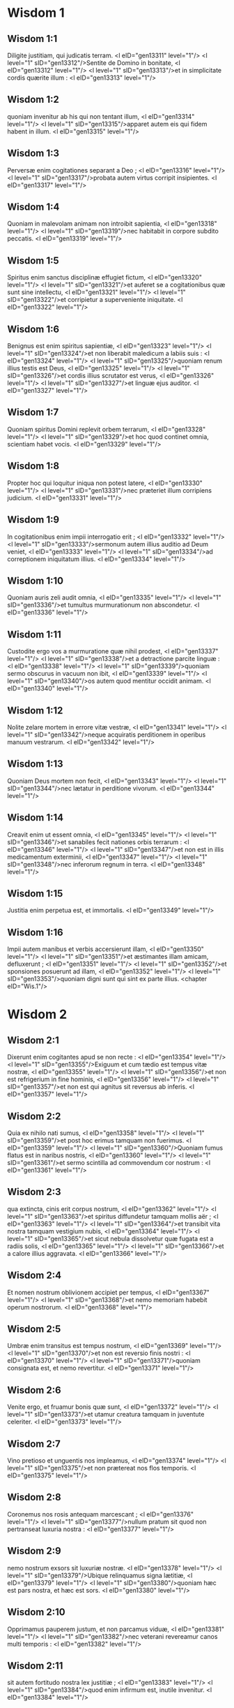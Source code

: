 * Wisdom 1

** Wisdom 1:1

Diligite justitiam, qui judicatis terram. <l eID="gen13311" level="1"/> <l level="1" sID="gen13312"/>Sentite de Domino in bonitate, <l eID="gen13312" level="1"/> <l level="1" sID="gen13313"/>et in simplicitate cordis quærite illum : <l eID="gen13313" level="1"/>

** Wisdom 1:2

quoniam invenitur ab his qui non tentant illum, <l eID="gen13314" level="1"/> <l level="1" sID="gen13315"/>apparet autem eis qui fidem habent in illum. <l eID="gen13315" level="1"/>

** Wisdom 1:3

Perversæ enim cogitationes separant a Deo ; <l eID="gen13316" level="1"/> <l level="1" sID="gen13317"/>probata autem virtus corripit insipientes. <l eID="gen13317" level="1"/>

** Wisdom 1:4

Quoniam in malevolam animam non introibit sapientia, <l eID="gen13318" level="1"/> <l level="1" sID="gen13319"/>nec habitabit in corpore subdito peccatis. <l eID="gen13319" level="1"/>

** Wisdom 1:5

Spiritus enim sanctus disciplinæ effugiet fictum, <l eID="gen13320" level="1"/> <l level="1" sID="gen13321"/>et auferet se a cogitationibus quæ sunt sine intellectu, <l eID="gen13321" level="1"/> <l level="1" sID="gen13322"/>et corripietur a superveniente iniquitate. <l eID="gen13322" level="1"/>

** Wisdom 1:6

Benignus est enim spiritus sapientiæ, <l eID="gen13323" level="1"/> <l level="1" sID="gen13324"/>et non liberabit maledicum a labiis suis : <l eID="gen13324" level="1"/> <l level="1" sID="gen13325"/>quoniam renum illius testis est Deus, <l eID="gen13325" level="1"/> <l level="1" sID="gen13326"/>et cordis illius scrutator est verus, <l eID="gen13326" level="1"/> <l level="1" sID="gen13327"/>et linguæ ejus auditor. <l eID="gen13327" level="1"/>

** Wisdom 1:7

Quoniam spiritus Domini replevit orbem terrarum, <l eID="gen13328" level="1"/> <l level="1" sID="gen13329"/>et hoc quod continet omnia, scientiam habet vocis. <l eID="gen13329" level="1"/>

** Wisdom 1:8

Propter hoc qui loquitur iniqua non potest latere, <l eID="gen13330" level="1"/> <l level="1" sID="gen13331"/>nec præteriet illum corripiens judicium. <l eID="gen13331" level="1"/>

** Wisdom 1:9

In cogitationibus enim impii interrogatio erit ; <l eID="gen13332" level="1"/> <l level="1" sID="gen13333"/>sermonum autem illius auditio ad Deum veniet, <l eID="gen13333" level="1"/> <l level="1" sID="gen13334"/>ad correptionem iniquitatum illius. <l eID="gen13334" level="1"/>

** Wisdom 1:10

Quoniam auris zeli audit omnia, <l eID="gen13335" level="1"/> <l level="1" sID="gen13336"/>et tumultus murmurationum non abscondetur. <l eID="gen13336" level="1"/>

** Wisdom 1:11

Custodite ergo vos a murmuratione quæ nihil prodest, <l eID="gen13337" level="1"/> <l level="1" sID="gen13338"/>et a detractione parcite linguæ : <l eID="gen13338" level="1"/> <l level="1" sID="gen13339"/>quoniam sermo obscurus in vacuum non ibit, <l eID="gen13339" level="1"/> <l level="1" sID="gen13340"/>os autem quod mentitur occidit animam. <l eID="gen13340" level="1"/>

** Wisdom 1:12

Nolite zelare mortem in errore vitæ vestræ, <l eID="gen13341" level="1"/> <l level="1" sID="gen13342"/>neque acquiratis perditionem in operibus manuum vestrarum. <l eID="gen13342" level="1"/>

** Wisdom 1:13

Quoniam Deus mortem non fecit, <l eID="gen13343" level="1"/> <l level="1" sID="gen13344"/>nec lætatur in perditione vivorum. <l eID="gen13344" level="1"/>

** Wisdom 1:14

Creavit enim ut essent omnia, <l eID="gen13345" level="1"/> <l level="1" sID="gen13346"/>et sanabiles fecit nationes orbis terrarum : <l eID="gen13346" level="1"/> <l level="1" sID="gen13347"/>et non est in illis medicamentum exterminii, <l eID="gen13347" level="1"/> <l level="1" sID="gen13348"/>nec inferorum regnum in terra. <l eID="gen13348" level="1"/>

** Wisdom 1:15

Justitia enim perpetua est, et immortalis. <l eID="gen13349" level="1"/>

** Wisdom 1:16

Impii autem manibus et verbis accersierunt illam, <l eID="gen13350" level="1"/> <l level="1" sID="gen13351"/>et æstimantes illam amicam, defluxerunt ; <l eID="gen13351" level="1"/> <l level="1" sID="gen13352"/>et sponsiones posuerunt ad illam, <l eID="gen13352" level="1"/> <l level="1" sID="gen13353"/>quoniam digni sunt qui sint ex parte illius.  <chapter eID="Wis.1"/>

* Wisdom 2

** Wisdom 2:1

Dixerunt enim cogitantes apud se non recte : <l eID="gen13354" level="1"/> <l level="1" sID="gen13355"/>Exiguum et cum tædio est tempus vitæ nostræ, <l eID="gen13355" level="1"/> <l level="1" sID="gen13356"/>et non est refrigerium in fine hominis, <l eID="gen13356" level="1"/> <l level="1" sID="gen13357"/>et non est qui agnitus sit reversus ab inferis. <l eID="gen13357" level="1"/>

** Wisdom 2:2

Quia ex nihilo nati sumus, <l eID="gen13358" level="1"/> <l level="1" sID="gen13359"/>et post hoc erimus tamquam non fuerimus. <l eID="gen13359" level="1"/> <l level="1" sID="gen13360"/>Quoniam fumus flatus est in naribus nostris, <l eID="gen13360" level="1"/> <l level="1" sID="gen13361"/>et sermo scintilla ad commovendum cor nostrum : <l eID="gen13361" level="1"/>

** Wisdom 2:3

qua extincta, cinis erit corpus nostrum, <l eID="gen13362" level="1"/> <l level="1" sID="gen13363"/>et spiritus diffundetur tamquam mollis aër ; <l eID="gen13363" level="1"/> <l level="1" sID="gen13364"/>et transibit vita nostra tamquam vestigium nubis, <l eID="gen13364" level="1"/> <l level="1" sID="gen13365"/>et sicut nebula dissolvetur quæ fugata est a radiis solis, <l eID="gen13365" level="1"/> <l level="1" sID="gen13366"/>et a calore illius aggravata. <l eID="gen13366" level="1"/>

** Wisdom 2:4

Et nomen nostrum oblivionem accipiet per tempus, <l eID="gen13367" level="1"/> <l level="1" sID="gen13368"/>et nemo memoriam habebit operum nostrorum. <l eID="gen13368" level="1"/>

** Wisdom 2:5

Umbræ enim transitus est tempus nostrum, <l eID="gen13369" level="1"/> <l level="1" sID="gen13370"/>et non est reversio finis nostri : <l eID="gen13370" level="1"/> <l level="1" sID="gen13371"/>quoniam consignata est, et nemo revertitur. <l eID="gen13371" level="1"/>

** Wisdom 2:6

Venite ergo, et fruamur bonis quæ sunt, <l eID="gen13372" level="1"/> <l level="1" sID="gen13373"/>et utamur creatura tamquam in juventute celeriter. <l eID="gen13373" level="1"/>

** Wisdom 2:7

Vino pretioso et unguentis nos impleamus, <l eID="gen13374" level="1"/> <l level="1" sID="gen13375"/>et non prætereat nos flos temporis. <l eID="gen13375" level="1"/>

** Wisdom 2:8

Coronemus nos rosis antequam marcescant ; <l eID="gen13376" level="1"/> <l level="1" sID="gen13377"/>nullum pratum sit quod non pertranseat luxuria nostra : <l eID="gen13377" level="1"/>

** Wisdom 2:9

nemo nostrum exsors sit luxuriæ nostræ. <l eID="gen13378" level="1"/> <l level="1" sID="gen13379"/>Ubique relinquamus signa lætitiæ, <l eID="gen13379" level="1"/> <l level="1" sID="gen13380"/>quoniam hæc est pars nostra, et hæc est sors. <l eID="gen13380" level="1"/>

** Wisdom 2:10

Opprimamus pauperem justum, et non parcamus viduæ, <l eID="gen13381" level="1"/> <l level="1" sID="gen13382"/>nec veterani revereamur canos multi temporis : <l eID="gen13382" level="1"/>

** Wisdom 2:11

sit autem fortitudo nostra lex justitiæ ; <l eID="gen13383" level="1"/> <l level="1" sID="gen13384"/>quod enim infirmum est, inutile invenitur. <l eID="gen13384" level="1"/>

** Wisdom 2:12

Circumveniamus ergo justum, quoniam inutilis est nobis, <l eID="gen13385" level="1"/> <l level="1" sID="gen13386"/>et contrarius est operibus nostris, <l eID="gen13386" level="1"/> <l level="1" sID="gen13387"/>et improperat nobis peccata legis, <l eID="gen13387" level="1"/> <l level="1" sID="gen13388"/>et diffamat in nos peccata disciplinæ nostræ. <l eID="gen13388" level="1"/>

** Wisdom 2:13

Promittit se scientiam Dei habere, <l eID="gen13389" level="1"/> <l level="1" sID="gen13390"/>et filium Dei se nominat. <l eID="gen13390" level="1"/>

** Wisdom 2:14

Factus est nobis in traductionem cogitationum nostrarum. <l eID="gen13391" level="1"/>

** Wisdom 2:15

Gravis est nobis etiam ad videndum, <l eID="gen13392" level="1"/> <l level="1" sID="gen13393"/>quoniam dissimilis est aliis vita illius, <l eID="gen13393" level="1"/> <l level="1" sID="gen13394"/>et immutatæ sunt viæ ejus. <l eID="gen13394" level="1"/>

** Wisdom 2:16

Tamquam nugaces æstimati sumus ab illo, <l eID="gen13395" level="1"/> <l level="1" sID="gen13396"/>et abstinet se a viis nostris tamquam ab immunditiis, <l eID="gen13396" level="1"/> <l level="1" sID="gen13397"/>et præfert novissima justorum, <l eID="gen13397" level="1"/> <l level="1" sID="gen13398"/>et gloriatur patrem se habere Deum. <l eID="gen13398" level="1"/>

** Wisdom 2:17

Videamus ergo si sermones illius veri sint, <l eID="gen13399" level="1"/> <l level="1" sID="gen13400"/>et tentemus quæ ventura sunt illi, <l eID="gen13400" level="1"/> <l level="1" sID="gen13401"/>et sciemus quæ erunt novissima illius. <l eID="gen13401" level="1"/>

** Wisdom 2:18

Si enim est verus filius Dei, suscipiet illum, <l eID="gen13402" level="1"/> <l level="1" sID="gen13403"/>et liberabit eum de manibus contrariorum. <l eID="gen13403" level="1"/>

** Wisdom 2:19

Contumelia et tormento interrogemus eum, <l eID="gen13404" level="1"/> <l level="1" sID="gen13405"/>ut sciamus reverentiam ejus, <l eID="gen13405" level="1"/> <l level="1" sID="gen13406"/>et probemus patientiam illius. <l eID="gen13406" level="1"/>

** Wisdom 2:20

Morte turpissima condemnemus eum ; <l eID="gen13407" level="1"/> <l level="1" sID="gen13408"/>erit enim ei respectus ex sermonibus illius. <l eID="gen13408" level="1"/>

** Wisdom 2:21

Hæc cogitaverunt, et erraverunt : <l eID="gen13409" level="1"/> <l level="1" sID="gen13410"/>excæcavit enim illos malitia eorum. <l eID="gen13410" level="1"/>

** Wisdom 2:22

Et nescierunt sacramenta Dei : <l eID="gen13411" level="1"/> <l level="1" sID="gen13412"/>neque mercedem speraverunt justitiæ, <l eID="gen13412" level="1"/> <l level="1" sID="gen13413"/>nec judicaverunt honorem animarum sanctarum. <l eID="gen13413" level="1"/>

** Wisdom 2:23

Quoniam Deus creavit hominem inexterminabilem, <l eID="gen13414" level="1"/> <l level="1" sID="gen13415"/>et ad imaginem similitudinis suæ fecit illum. <l eID="gen13415" level="1"/>

** Wisdom 2:24

Invidia autem diaboli mors introivit in orbem terrarum : <l eID="gen13416" level="1"/>

** Wisdom 2:25

imitantur autem illum qui sunt ex parte illius.  <chapter eID="Wis.2"/>

* Wisdom 3

** Wisdom 3:1

Justorum autem animæ in manu Dei sunt, <l eID="gen13418" level="1"/> <l level="1" sID="gen13419"/>et non tanget illos tormentum mortis. <l eID="gen13419" level="1"/>

** Wisdom 3:2

Visi sunt oculis insipientium mori, <l eID="gen13420" level="1"/> <l level="1" sID="gen13421"/>et æstimata est afflictio exitus illorum, <l eID="gen13421" level="1"/>

** Wisdom 3:3

et quod a nobis est iter exterminium ; <l eID="gen13422" level="1"/> <l level="1" sID="gen13423"/>illi autem sunt in pace : <l eID="gen13423" level="1"/>

** Wisdom 3:4

etsi coram hominibus tormenta passi sunt, <l eID="gen13424" level="1"/> <l level="1" sID="gen13425"/>spes illorum immortalitate plena est. <l eID="gen13425" level="1"/>

** Wisdom 3:5

In paucis vexati sunt, in multis bene disponentur, <l eID="gen13426" level="1"/> <l level="1" sID="gen13427"/>quoniam Deus tentavit eos, <l eID="gen13427" level="1"/> <l level="1" sID="gen13428"/>et invenit illos dignos se. <l eID="gen13428" level="1"/>

** Wisdom 3:6

Tamquam aurum in fornace probavit illos, <l eID="gen13429" level="1"/> <l level="1" sID="gen13430"/>et quasi holocausti hostiam accepit illos, <l eID="gen13430" level="1"/> <l level="1" sID="gen13431"/>et in tempore erit respectus illorum. <l eID="gen13431" level="1"/>

** Wisdom 3:7

Fulgebunt justi <l eID="gen13432" level="1"/> <l level="1" sID="gen13433"/>et tamquam scintillæ in arundineto discurrent. <l eID="gen13433" level="1"/>

** Wisdom 3:8

Judicabunt nationes, et dominabuntur populis, <l eID="gen13434" level="1"/> <l level="1" sID="gen13435"/>et regnabit Dominus illorum in perpetuum. <l eID="gen13435" level="1"/>

** Wisdom 3:9

Qui confidunt in illo intelligent veritatem, <l eID="gen13436" level="1"/> <l level="1" sID="gen13437"/>et fideles in dilectione acquiescent illi, <l eID="gen13437" level="1"/> <l level="1" sID="gen13438"/>quoniam donum et pax est electis ejus. <l eID="gen13438" level="1"/>

** Wisdom 3:10

Impii autem secundum quæ cogitaverunt <l eID="gen13439" level="1"/> <l level="1" sID="gen13440"/>correptionem habebunt : <l eID="gen13440" level="1"/> <l level="1" sID="gen13441"/>qui neglexerunt justum, <l eID="gen13441" level="1"/> <l level="1" sID="gen13442"/>et a Domino recesserunt. <l eID="gen13442" level="1"/>

** Wisdom 3:11

Sapientiam enim et disciplinam qui abjicit infelix est : <l eID="gen13443" level="1"/> <l level="1" sID="gen13444"/>et vacua est spes illorum, <l eID="gen13444" level="1"/> <l level="1" sID="gen13445"/>et labores sine fructu, <l eID="gen13445" level="1"/> <l level="1" sID="gen13446"/>et inutilia opera eorum. <l eID="gen13446" level="1"/>

** Wisdom 3:12

Mulieres eorum insensatæ sunt, <l eID="gen13447" level="1"/> <l level="1" sID="gen13448"/>et nequissimi filii eorum. <l eID="gen13448" level="1"/>

** Wisdom 3:13

Maledicta creatura eorum, quoniam felix est sterilis ; <l eID="gen13449" level="1"/> <l level="1" sID="gen13450"/>et incoinquinata, quæ nescivit thorum in delicto, <l eID="gen13450" level="1"/> <l level="1" sID="gen13451"/>habebit fructum in respectione animarum sanctarum ; <l eID="gen13451" level="1"/>

** Wisdom 3:14

et spado qui non operatus est per manus suas iniquitatem, <l eID="gen13452" level="1"/> <l level="1" sID="gen13453"/>nec cogitavit adversus Deum nequissima : <l eID="gen13453" level="1"/> <l level="1" sID="gen13454"/>dabitur enim illi fidei donum electum, <l eID="gen13454" level="1"/> <l level="1" sID="gen13455"/>et sors in templo Dei acceptissima. <l eID="gen13455" level="1"/>

** Wisdom 3:15

Bonorum enim laborum gloriosus est fructus, <l eID="gen13456" level="1"/> <l level="1" sID="gen13457"/>et quæ non concidat radix sapientiæ. <l eID="gen13457" level="1"/>

** Wisdom 3:16

Filii autem adulterorum in inconsummatione erunt, <l eID="gen13458" level="1"/> <l level="1" sID="gen13459"/>et ab iniquo thoro semen exterminabitur. <l eID="gen13459" level="1"/>

** Wisdom 3:17

Et si quidem longæ vitæ erunt, in nihilum computabuntur, <l eID="gen13460" level="1"/> <l level="1" sID="gen13461"/>et sine honore erit novissima senectus illorum : <l eID="gen13461" level="1"/>

** Wisdom 3:18

et si celerius defuncti fuerint, non habebunt spem, <l eID="gen13462" level="1"/> <l level="1" sID="gen13463"/>nec in die agnitionis allocutionem. <l eID="gen13463" level="1"/>

** Wisdom 3:19

Nationis enim iniquæ diræ sunt consummationes.  <chapter eID="Wis.3"/>

* Wisdom 4

** Wisdom 4:1

O quam pulchra est casta generatio, cum claritate ! <l eID="gen13465" level="1"/> <l level="1" sID="gen13466"/>immortalis est enim memoria illius, <l eID="gen13466" level="1"/> <l level="1" sID="gen13467"/>quoniam et apud Deum nota est, et apud homines. <l eID="gen13467" level="1"/>

** Wisdom 4:2

Cum præsens est, imitantur illam, <l eID="gen13468" level="1"/> <l level="1" sID="gen13469"/>et desiderant eam cum se eduxerit ; <l eID="gen13469" level="1"/> <l level="1" sID="gen13470"/>et in perpetuum coronata triumphat, <l eID="gen13470" level="1"/> <l level="1" sID="gen13471"/>incoinquinatorum certaminum præmium vincens. <l eID="gen13471" level="1"/>

** Wisdom 4:3

Multigena autem impiorum multitudo non erit utilis, <l eID="gen13472" level="1"/> <l level="1" sID="gen13473"/>et spuria vitulamina non dabunt radices altas, <l eID="gen13473" level="1"/> <l level="1" sID="gen13474"/>nec stabile firmamentum collocabunt. <l eID="gen13474" level="1"/>

** Wisdom 4:4

Etsi in ramis in tempore germinaverint, <l eID="gen13475" level="1"/> <l level="1" sID="gen13476"/>infirmiter posita, a vento commovebuntur, <l eID="gen13476" level="1"/> <l level="1" sID="gen13477"/>et a nimietate ventorum eradicabuntur. <l eID="gen13477" level="1"/>

** Wisdom 4:5

Confringentur enim rami inconsummati ; <l eID="gen13478" level="1"/> <l level="1" sID="gen13479"/>et fructus illorum inutiles et acerbi ad manducandum, <l eID="gen13479" level="1"/> <l level="1" sID="gen13480"/>et ad nihilum apti. <l eID="gen13480" level="1"/>

** Wisdom 4:6

Ex iniquis enim somnis filii qui nascuntur, <l eID="gen13481" level="1"/> <l level="1" sID="gen13482"/>testes sunt nequitiæ adversus parentes in interrogatione sua. <l eID="gen13482" level="1"/>

** Wisdom 4:7

Justus autem si morte præoccupatus fuerit, <l eID="gen13483" level="1"/> <l level="1" sID="gen13484"/>in refrigerio erit ; <l eID="gen13484" level="1"/>

** Wisdom 4:8

senectus enim venerabilis est non diuturna, <l eID="gen13485" level="1"/> <l level="1" sID="gen13486"/>neque annorum numero computata : <l eID="gen13486" level="1"/> <l level="1" sID="gen13487"/>cani autem sunt sensus hominis, <l eID="gen13487" level="1"/>

** Wisdom 4:9

et ætas senectutis vita immaculata. <l eID="gen13488" level="1"/>

** Wisdom 4:10

Placens Deo factus est dilectus, <l eID="gen13489" level="1"/> <l level="1" sID="gen13490"/>et vivens inter peccatores translatus est. <l eID="gen13490" level="1"/>

** Wisdom 4:11

Raptus est, ne malitia mutaret intellectum ejus, <l eID="gen13491" level="1"/> <l level="1" sID="gen13492"/>aut ne fictio deciperet animam illius. <l eID="gen13492" level="1"/>

** Wisdom 4:12

Fascinatio enim nugacitatis obscurat bona, <l eID="gen13493" level="1"/> <l level="1" sID="gen13494"/>et inconstantia concupiscentiæ transvertit sensum sine malitia. <l eID="gen13494" level="1"/>

** Wisdom 4:13

Consummatus in brevi, <l eID="gen13495" level="1"/> <l level="1" sID="gen13496"/>explevit tempora multa ; <l eID="gen13496" level="1"/>

** Wisdom 4:14

placita enim erat Deo anima illius : <l eID="gen13497" level="1"/> <l level="1" sID="gen13498"/>propter hoc properavit educere illum de medio iniquitatum. <l eID="gen13498" level="1"/> <l level="1" sID="gen13499"/>Populi autem videntes, et non intelligentes, <l eID="gen13499" level="1"/> <l level="1" sID="gen13500"/>nec ponentes in præcordiis talia, <l eID="gen13500" level="1"/>

** Wisdom 4:15

quoniam gratia Dei et misericordia est in sanctos ejus, <l eID="gen13501" level="1"/> <l level="1" sID="gen13502"/>et respectus in electos illius. <l eID="gen13502" level="1"/>

** Wisdom 4:16

Condemnat autem justus mortuus vivos impios, <l eID="gen13503" level="1"/> <l level="1" sID="gen13504"/>et juventus celerius consummata longam vitam injusti. <l eID="gen13504" level="1"/>

** Wisdom 4:17

Videbunt enim finem sapientis, <l eID="gen13505" level="1"/> <l level="1" sID="gen13506"/>et non intelligent quid cogitaverit de illo Deus, <l eID="gen13506" level="1"/> <l level="1" sID="gen13507"/>et quare munierit illum Dominus. <l eID="gen13507" level="1"/>

** Wisdom 4:18

Videbunt, et contemnent eum ; <l eID="gen13508" level="1"/> <l level="1" sID="gen13509"/>illos autem Dominus irridebit. <l eID="gen13509" level="1"/>

** Wisdom 4:19

Et erunt post hæc decidentes sine honore, <l eID="gen13510" level="1"/> <l level="1" sID="gen13511"/>et in contumelia inter mortuos in perpetuum : <l eID="gen13511" level="1"/> <l level="1" sID="gen13512"/>quoniam disrumpet illos inflatos sine voce, <l eID="gen13512" level="1"/> <l level="1" sID="gen13513"/>et commovebit illos a fundamentis, <l eID="gen13513" level="1"/> <l level="1" sID="gen13514"/>et usque ad supremum desolabuntur, <l eID="gen13514" level="1"/> <l level="1" sID="gen13515"/>et erunt gementes, et memoria illorum peribit. <l eID="gen13515" level="1"/>

** Wisdom 4:20

Venient in cogitatione peccatorum suorum timidi, <l eID="gen13516" level="1"/> <l level="1" sID="gen13517"/>et traducent illos ex adverso iniquitates ipsorum.  <chapter eID="Wis.4"/>

* Wisdom 5

** Wisdom 5:1

Tunc stabunt justi in magna constantia <l eID="gen13518" level="1"/> <l level="1" sID="gen13519"/>adversus eos qui se angustiaverunt, <l eID="gen13519" level="1"/> <l level="1" sID="gen13520"/>et qui abstulerunt labores eorum. <l eID="gen13520" level="1"/>

** Wisdom 5:2

Videntes turbabuntur timore horribili, <l eID="gen13521" level="1"/> <l level="1" sID="gen13522"/>et mirabuntur in subitatione insperatæ salutis ; <l eID="gen13522" level="1"/>

** Wisdom 5:3

dicentes intra se, pœnitentiam agentes, <l eID="gen13523" level="1"/> <l level="1" sID="gen13524"/>et præ angustia spiritus gementes : <l eID="gen13524" level="1"/> <l level="1" sID="gen13525"/>Hi sunt quos habuimus aliquando in derisum, <l eID="gen13525" level="1"/> <l level="1" sID="gen13526"/>et in similitudinem improperii. <l eID="gen13526" level="1"/>

** Wisdom 5:4

Nos insensati, vitam illorum æstimabamus insaniam, <l eID="gen13527" level="1"/> <l level="1" sID="gen13528"/>et finem illorum sine honore ; <l eID="gen13528" level="1"/>

** Wisdom 5:5

ecce quomodo computati sunt inter filios Dei, <l eID="gen13529" level="1"/> <l level="1" sID="gen13530"/>et inter sanctos sors illorum est. <l eID="gen13530" level="1"/>

** Wisdom 5:6

Ergo erravimus a via veritatis, <l eID="gen13531" level="1"/> <l level="1" sID="gen13532"/>et justitiæ lumen non luxit nobis, <l eID="gen13532" level="1"/> <l level="1" sID="gen13533"/>et sol intelligentiæ non est ortus nobis. <l eID="gen13533" level="1"/>

** Wisdom 5:7

Lassati sumus in via iniquitatis et perditionis, <l eID="gen13534" level="1"/> <l level="1" sID="gen13535"/>et ambulavimus vias difficiles : <l eID="gen13535" level="1"/> <l level="1" sID="gen13536"/>viam autem Domini ignoravimus. <l eID="gen13536" level="1"/>

** Wisdom 5:8

Quid nobis profuit superbia ? <l eID="gen13537" level="1"/> <l level="1" sID="gen13538"/>aut divitiarum jactantia quid contulit nobis ? <l eID="gen13538" level="1"/>

** Wisdom 5:9

Transierunt omnia illa tamquam umbra, <l eID="gen13539" level="1"/> <l level="1" sID="gen13540"/>et tamquam nuntius percurrens, <l eID="gen13540" level="1"/>

** Wisdom 5:10

et tamquam navis quæ pertransit fluctuantem aquam, <l eID="gen13541" level="1"/> <l level="1" sID="gen13542"/>cujus cum præterierit non est vestigium invenire, <l eID="gen13542" level="1"/> <l level="1" sID="gen13543"/>neque semitam carinæ illius in fluctibus ; <l eID="gen13543" level="1"/>

** Wisdom 5:11

aut tamquam avis quæ transvolat in aëre, <l eID="gen13544" level="1"/> <l level="1" sID="gen13545"/>cujus nullum invenitur argumentum itineris, <l eID="gen13545" level="1"/> <l level="1" sID="gen13546"/>sed tantum sonitus alarum verberans levem ventum, <l eID="gen13546" level="1"/> <l level="1" sID="gen13547"/>et scindens per vim itineris aërem : <l eID="gen13547" level="1"/> <l level="1" sID="gen13548"/>commotis alis transvolavit, <l eID="gen13548" level="1"/> <l level="1" sID="gen13549"/>et post hoc nullum signum invenitur itineris illius ; <l eID="gen13549" level="1"/>

** Wisdom 5:12

aut tamquam sagitta emissa in locum destinatum, <l eID="gen13550" level="1"/> <l level="1" sID="gen13551"/>divisus aër continuo in se reclusus est, <l eID="gen13551" level="1"/> <l level="1" sID="gen13552"/>ut ignoretur transitus illius : <l eID="gen13552" level="1"/>

** Wisdom 5:13

sic et nos nati continuo desivimus esse ; <l eID="gen13553" level="1"/> <l level="1" sID="gen13554"/>et virtutis quidem nullum signum valuimus ostendere, <l eID="gen13554" level="1"/> <l level="1" sID="gen13555"/>in malignitate autem nostra consumpti sumus. <l eID="gen13555" level="1"/>

** Wisdom 5:14

Talia dixerunt in inferno hi qui peccaverunt : <l eID="gen13556" level="1"/>

** Wisdom 5:15

quoniam spes impii tamquam lanugo est quæ a vento tollitur, <l eID="gen13557" level="1"/> <l level="1" sID="gen13558"/>et tamquam spuma gracilis quæ a procella dispergitur, <l eID="gen13558" level="1"/> <l level="1" sID="gen13559"/>et tamquam fumus qui a vento diffusus est, <l eID="gen13559" level="1"/> <l level="1" sID="gen13560"/>et tamquam memoria hospitis unius diei prætereuntis. <l eID="gen13560" level="1"/>

** Wisdom 5:16

Justi autem in perpetuum vivent, <l eID="gen13561" level="1"/> <l level="1" sID="gen13562"/>et apud Dominum est merces eorum, <l eID="gen13562" level="1"/> <l level="1" sID="gen13563"/>et cogitatio illorum apud Altissimum. <l eID="gen13563" level="1"/>

** Wisdom 5:17

Ideo accipient regnum decoris, <l eID="gen13564" level="1"/> <l level="1" sID="gen13565"/>et diadema speciei de manu Domini : <l eID="gen13565" level="1"/> <l level="1" sID="gen13566"/>quoniam dextera sua teget eos, <l eID="gen13566" level="1"/> <l level="1" sID="gen13567"/>et brachio sancto suo defendet illos. <l eID="gen13567" level="1"/>

** Wisdom 5:18

Accipiet armaturam zelus illius, <l eID="gen13568" level="1"/> <l level="1" sID="gen13569"/>et armabit creaturam ad ultionem inimicorum. <l eID="gen13569" level="1"/>

** Wisdom 5:19

Induet pro thorace justitiam, <l eID="gen13570" level="1"/> <l level="1" sID="gen13571"/>et accipiet pro galea judicium certum ; <l eID="gen13571" level="1"/>

** Wisdom 5:20

sumet scutum inexpugnabile æquitatem. <l eID="gen13572" level="1"/>

** Wisdom 5:21

Acuet autem duram iram in lanceam, <l eID="gen13573" level="1"/> <l level="1" sID="gen13574"/>et pugnabit cum illo orbis terrarum contra insensatos. <l eID="gen13574" level="1"/>

** Wisdom 5:22

Ibunt directe emissiones fulgurum, <l eID="gen13575" level="1"/> <l level="1" sID="gen13576"/>et tamquam a bene curvato arcu nubium exterminabuntur, <l eID="gen13576" level="1"/> <l level="1" sID="gen13577"/>et ad certum locum insilient. <l eID="gen13577" level="1"/>

** Wisdom 5:23

Et a petrosa ira plenæ mittentur grandines ; <l eID="gen13578" level="1"/> <l level="1" sID="gen13579"/>excandescet in illos aqua maris, <l eID="gen13579" level="1"/> <l level="1" sID="gen13580"/>et flumina concurrent duriter. <l eID="gen13580" level="1"/>

** Wisdom 5:24

Contra illos stabit spiritus virtutis, <l eID="gen13581" level="1"/> <l level="1" sID="gen13582"/>et tamquam turbo venti dividet illos ; <l eID="gen13582" level="1"/> <l level="1" sID="gen13583"/>et ad eremum perducet omnem terram iniquitas illorum, <l eID="gen13583" level="1"/> <l level="1" sID="gen13584"/>et malignitas evertet sedes potentium.  <chapter eID="Wis.5"/>

* Wisdom 6

** Wisdom 6:1

Melior est sapientia quam vires, <l eID="gen13585" level="1"/> <l level="1" sID="gen13586"/>et vir prudens quam fortis. <l eID="gen13586" level="1"/>

** Wisdom 6:2

Audite ergo, reges, et intelligite ; <l eID="gen13587" level="1"/> <l level="1" sID="gen13588"/>discite, judices finium terræ. <l eID="gen13588" level="1"/>

** Wisdom 6:3

Præbete aures, vos qui continetis multitudines, <l eID="gen13589" level="1"/> <l level="1" sID="gen13590"/>et placetis vobis in turbis nationum. <l eID="gen13590" level="1"/>

** Wisdom 6:4

Quoniam data est a Domino potestas vobis, <l eID="gen13591" level="1"/> <l level="1" sID="gen13592"/>et virtus ab Altissimo : <l eID="gen13592" level="1"/> <l level="1" sID="gen13593"/>qui interrogabit opera vestra, et cogitationes scrutabitur. <l eID="gen13593" level="1"/>

** Wisdom 6:5

Quoniam cum essetis ministri regni illius, <l eID="gen13594" level="1"/> <l level="1" sID="gen13595"/>non recte judicastis, nec custodistis legem justitiæ, <l eID="gen13595" level="1"/> <l level="1" sID="gen13596"/>neque secundum voluntatem Dei ambulastis. <l eID="gen13596" level="1"/>

** Wisdom 6:6

Horrende et cito apparebit vobis, <l eID="gen13597" level="1"/> <l level="1" sID="gen13598"/>quoniam judicium durissimum his qui præsunt fiet. <l eID="gen13598" level="1"/>

** Wisdom 6:7

Exiguo enim conceditur misericordia ; <l eID="gen13599" level="1"/> <l level="1" sID="gen13600"/>potentes autem potenter tormenta patientur. <l eID="gen13600" level="1"/>

** Wisdom 6:8

Non enim subtrahet personam cujusquam Deus, <l eID="gen13601" level="1"/> <l level="1" sID="gen13602"/>nec verebitur magnitudinem ejus cujusquam, <l eID="gen13602" level="1"/> <l level="1" sID="gen13603"/>quoniam pusillum et magnum ipse fecit, <l eID="gen13603" level="1"/> <l level="1" sID="gen13604"/>et æqualiter cura est illi de omnibus. <l eID="gen13604" level="1"/>

** Wisdom 6:9

Fortioribus autem fortior instat cruciatio. <l eID="gen13605" level="1"/>

** Wisdom 6:10

Ad vos ergo, reges, sunt hi sermones mei : <l eID="gen13606" level="1"/> <l level="1" sID="gen13607"/>ut discatis sapientiam, et non excidatis. <l eID="gen13607" level="1"/>

** Wisdom 6:11

Qui enim custodierint justa juste, justificabuntur ; <l eID="gen13608" level="1"/> <l level="1" sID="gen13609"/>et qui didicerint ista, invenient quid respondeant. <l eID="gen13609" level="1"/>

** Wisdom 6:12

Concupiscite ergo sermones meos ; <l eID="gen13610" level="1"/> <l level="1" sID="gen13611"/>diligite illos, et habebitis disciplinam. <l eID="gen13611" level="1"/>

** Wisdom 6:13

Clara est, et quæ numquam marcescit, sapientia : <l eID="gen13612" level="1"/> <l level="1" sID="gen13613"/>et facile videtur ab his qui diligunt eam, <l eID="gen13613" level="1"/> <l level="1" sID="gen13614"/>et invenitur ab his qui quærunt illam. <l eID="gen13614" level="1"/>

** Wisdom 6:14

Præoccupat qui se concupiscunt, <l eID="gen13615" level="1"/> <l level="1" sID="gen13616"/>ut illis se prior ostendat. <l eID="gen13616" level="1"/>

** Wisdom 6:15

Qui de luce vigilaverit ad illam non laborabit ; <l eID="gen13617" level="1"/> <l level="1" sID="gen13618"/>assidentem enim illam foribus suis inveniet. <l eID="gen13618" level="1"/>

** Wisdom 6:16

Cogitare ergo de illa sensus est consummatus, <l eID="gen13619" level="1"/> <l level="1" sID="gen13620"/>et qui vigilaverit propter illam cito securus erit. <l eID="gen13620" level="1"/>

** Wisdom 6:17

Quoniam dignos se ipsa circuit quærens, <l eID="gen13621" level="1"/> <l level="1" sID="gen13622"/>et in viis ostendit se hilariter, <l eID="gen13622" level="1"/> <l level="1" sID="gen13623"/>et in omni providentia occurrit illis. <l eID="gen13623" level="1"/>

** Wisdom 6:18

Initium enim illius verissima est disciplinæ concupiscentia. <l eID="gen13624" level="1"/>

** Wisdom 6:19

Cura ergo disciplinæ dilectio est, <l eID="gen13625" level="1"/> <l level="1" sID="gen13626"/>et dilectio custodia legum illius est ; <l eID="gen13626" level="1"/> <l level="1" sID="gen13627"/>custoditio autem legum consummatio incorruptionis est ; <l eID="gen13627" level="1"/>

** Wisdom 6:20

incorruptio autem facit esse proximum Deo. <l eID="gen13628" level="1"/>

** Wisdom 6:21

Concupiscentia itaque sapientiæ deducit ad regnum perpetuum. <l eID="gen13629" level="1"/>

** Wisdom 6:22

Si ergo delectamini sedibus et sceptris, o reges populi, <l eID="gen13630" level="1"/> <l level="1" sID="gen13631"/>diligite sapientiam, ut in perpetuum regnetis : <l eID="gen13631" level="1"/>

** Wisdom 6:23

diligite lumen sapientiæ, omnes qui præestis populis. <l eID="gen13632" level="1"/>

** Wisdom 6:24

Quid est autem sapientia, et quemadmodum facta sit, referam, <l eID="gen13633" level="1"/> <l level="1" sID="gen13634"/>et non abscondam a vobis sacramenta Dei : <l eID="gen13634" level="1"/> <l level="1" sID="gen13635"/>sed ab initio nativitatis investigabo, <l eID="gen13635" level="1"/> <l level="1" sID="gen13636"/>et ponam in lucem scientiam illius, <l eID="gen13636" level="1"/> <l level="1" sID="gen13637"/>et non præteribo veritatem. <l eID="gen13637" level="1"/>

** Wisdom 6:25

Neque cum invidia tabescente iter habebo, <l eID="gen13638" level="1"/> <l level="1" sID="gen13639"/>quoniam talis homo non erit particeps sapientiæ. <l eID="gen13639" level="1"/>

** Wisdom 6:26

Multitudo autem sapientium sanitas est orbis terrarum, <l eID="gen13640" level="1"/> <l level="1" sID="gen13641"/>et rex sapiens stabilimentum populi est. <l eID="gen13641" level="1"/>

** Wisdom 6:27

Ergo accipite disciplinam per sermones meos, <l eID="gen13642" level="1"/> <l level="1" sID="gen13643"/>et proderit vobis.  <chapter eID="Wis.6"/>

* Wisdom 7

** Wisdom 7:1

Sum quidem et ego mortalis homo, similis omnibus, <l eID="gen13644" level="1"/> <l level="1" sID="gen13645"/>et ex genere terreni illius qui prior factus est : <l eID="gen13645" level="1"/> <l level="1" sID="gen13646"/>et in ventre matris figuratus sum caro ; <l eID="gen13646" level="1"/>

** Wisdom 7:2

decem mensium tempore coagulatus sum in sanguine : <l eID="gen13647" level="1"/> <l level="1" sID="gen13648"/>ex semine hominis, et delectamento somni conveniente. <l eID="gen13648" level="1"/>

** Wisdom 7:3

Et ego natus accepi communem aërem, <l eID="gen13649" level="1"/> <l level="1" sID="gen13650"/>et in similiter factam decidi terram, <l eID="gen13650" level="1"/> <l level="1" sID="gen13651"/>et primam vocem similem omnibus emisi plorans. <l eID="gen13651" level="1"/>

** Wisdom 7:4

In involumentis nutritus sum, et curis magnis : <l eID="gen13652" level="1"/>

** Wisdom 7:5

nemo enim ex regibus aliud habuit nativitatis initium. <l eID="gen13653" level="1"/>

** Wisdom 7:6

Unus ergo introitus est omnibus ad vitam, <l eID="gen13654" level="1"/> <l level="1" sID="gen13655"/>et similis exitus. <l eID="gen13655" level="1"/>

** Wisdom 7:7

Propter hoc optavi, et datus est mihi sensus ; <l eID="gen13656" level="1"/> <l level="1" sID="gen13657"/>et invocavi, et venit in me spiritus sapientiæ : <l eID="gen13657" level="1"/>

** Wisdom 7:8

et præposui illam regnis et sedibus, <l eID="gen13658" level="1"/> <l level="1" sID="gen13659"/>et divitias nihil esse duxi in comparatione illius. <l eID="gen13659" level="1"/>

** Wisdom 7:9

Nec comparavi illi lapidem pretiosum, <l eID="gen13660" level="1"/> <l level="1" sID="gen13661"/>quoniam omne aurum in comparatione illius arena est exigua, <l eID="gen13661" level="1"/> <l level="1" sID="gen13662"/>et tamquam lutum æstimabitur argentum in conspectu illius. <l eID="gen13662" level="1"/>

** Wisdom 7:10

Super salutem et speciem dilexi illam, <l eID="gen13663" level="1"/> <l level="1" sID="gen13664"/>et proposui pro luce habere illam, <l eID="gen13664" level="1"/> <l level="1" sID="gen13665"/>quoniam inextinguibile est lumen illius. <l eID="gen13665" level="1"/>

** Wisdom 7:11

Venerunt autem mihi omnia bona pariter cum illa, <l eID="gen13666" level="1"/> <l level="1" sID="gen13667"/>et innumerabilis honestas per manus illius ; <l eID="gen13667" level="1"/>

** Wisdom 7:12

et lætatus sum in omnibus, <l eID="gen13668" level="1"/> <l level="1" sID="gen13669"/>quoniam antecedebat me ista sapientia, <l eID="gen13669" level="1"/> <l level="1" sID="gen13670"/>et ignorabam quoniam horum omnium mater est. <l eID="gen13670" level="1"/>

** Wisdom 7:13

Quam sine fictione didici, <l eID="gen13671" level="1"/> <l level="1" sID="gen13672"/>et sine invidia communico, <l eID="gen13672" level="1"/> <l level="1" sID="gen13673"/>et honestatem illius non abscondo. <l eID="gen13673" level="1"/>

** Wisdom 7:14

Infinitus enim thesaurus est hominibus ; <l eID="gen13674" level="1"/> <l level="1" sID="gen13675"/>quo qui usi sunt, participes facti sunt amicitiæ Dei, <l eID="gen13675" level="1"/> <l level="1" sID="gen13676"/>propter disciplinæ dona commendati. <l eID="gen13676" level="1"/>

** Wisdom 7:15

Mihi autem dedit Deus dicere ex sententia, <l eID="gen13677" level="1"/> <l level="1" sID="gen13678"/>et præsumere digna horum quæ mihi dantur : <l eID="gen13678" level="1"/> <l level="1" sID="gen13679"/>quoniam ipse sapientiæ dux est, <l eID="gen13679" level="1"/> <l level="1" sID="gen13680"/>et sapientium emendator. <l eID="gen13680" level="1"/>

** Wisdom 7:16

In manu enim illius et nos et sermones nostri, <l eID="gen13681" level="1"/> <l level="1" sID="gen13682"/>et omnis sapientia, et operum scientia, et disciplina. <l eID="gen13682" level="1"/>

** Wisdom 7:17

Ipse enim dedit mihi horum quæ sunt scientiam veram, <l eID="gen13683" level="1"/> <l level="1" sID="gen13684"/>ut sciam dispositionem orbis terrarum, et virtutes elementorum, <l eID="gen13684" level="1"/>

** Wisdom 7:18

initium, et consummationem, et medietatem temporum, <l eID="gen13685" level="1"/> <l level="1" sID="gen13686"/>vicissitudinum permutationes, et commutationes temporum, <l eID="gen13686" level="1"/>

** Wisdom 7:19

anni cursus, et stellarum dispositiones, <l eID="gen13687" level="1"/>

** Wisdom 7:20

naturas animalium, et iras bestiarum, <l eID="gen13688" level="1"/> <l level="1" sID="gen13689"/>vim ventorum, et cogitationes hominum, <l eID="gen13689" level="1"/> <l level="1" sID="gen13690"/>differentias virgultorum, et virtutes radicum. <l eID="gen13690" level="1"/>

** Wisdom 7:21

Et quæcumque sunt absconsa et improvisa didici : <l eID="gen13691" level="1"/> <l level="1" sID="gen13692"/>omnium enim artifex docuit me sapientia. <l eID="gen13692" level="1"/>

** Wisdom 7:22

Est enim in illa spiritus intelligentiæ, <l eID="gen13693" level="1"/> <l level="1" sID="gen13694"/>sanctus, unicus, multiplex, subtilis, <l eID="gen13694" level="1"/> <l level="1" sID="gen13695"/>disertus, mobilis, incoinquinatus, certus, <l eID="gen13695" level="1"/> <l level="1" sID="gen13696"/>suavis, amans bonum, acutus, <l eID="gen13696" level="1"/> <l level="1" sID="gen13697"/>quem nihil vetat, benefaciens, <l eID="gen13697" level="1"/>

** Wisdom 7:23

humanus, benignus, stabilis, certus, securus, <l eID="gen13698" level="1"/> <l level="1" sID="gen13699"/>omnem habens virtutem, omnia prospiciens, <l eID="gen13699" level="1"/> <l level="1" sID="gen13700"/>et qui capiat omnes spiritus, <l eID="gen13700" level="1"/> <l level="1" sID="gen13701"/>intelligibilis, mundus, subtilis. <l eID="gen13701" level="1"/>

** Wisdom 7:24

Omnibus enim mobilibus mobilior est sapientia : <l eID="gen13702" level="1"/> <l level="1" sID="gen13703"/>attingit autem ubique propter suam munditiam. <l eID="gen13703" level="1"/>

** Wisdom 7:25

Vapor est enim virtutis Dei, <l eID="gen13704" level="1"/> <l level="1" sID="gen13705"/>et emanatio quædam est claritatis omnipotentis Dei sincera, <l eID="gen13705" level="1"/> <l level="1" sID="gen13706"/>et ideo nihil inquinatum in eam incurrit : <l eID="gen13706" level="1"/>

** Wisdom 7:26

candor est enim lucis æternæ, <l eID="gen13707" level="1"/> <l level="1" sID="gen13708"/>et speculum sine macula Dei majestatis, <l eID="gen13708" level="1"/> <l level="1" sID="gen13709"/>et imago bonitatis illius. <l eID="gen13709" level="1"/>

** Wisdom 7:27

Et cum sit una, omnia potest ; <l eID="gen13710" level="1"/> <l level="1" sID="gen13711"/>et in se permanens omnia innovat : <l eID="gen13711" level="1"/> <l level="1" sID="gen13712"/>et per nationes in animas sanctas se transfert ; <l eID="gen13712" level="1"/> <l level="1" sID="gen13713"/>amicos Dei et prophetas constituit. <l eID="gen13713" level="1"/>

** Wisdom 7:28

Neminem enim diligit Deus, <l eID="gen13714" level="1"/> <l level="1" sID="gen13715"/>nisi eum qui cum sapientia inhabitat. <l eID="gen13715" level="1"/>

** Wisdom 7:29

Est enim hæc speciosior sole, <l eID="gen13716" level="1"/> <l level="1" sID="gen13717"/>et super omnem dispositionem stellarum : <l eID="gen13717" level="1"/> <l level="1" sID="gen13718"/>luci comparata, invenitur prior. <l eID="gen13718" level="1"/>

** Wisdom 7:30

Illi enim succedit nox ; <l eID="gen13719" level="1"/> <l level="1" sID="gen13720"/>sapientiam autem non vincit malitia.  <chapter eID="Wis.7"/>

* Wisdom 8

** Wisdom 8:1

Attingit ergo a fine usque ad finem fortiter, <l eID="gen13721" level="1"/> <l level="1" sID="gen13722"/>et disponit omnia suaviter. <l eID="gen13722" level="1"/>

** Wisdom 8:2

Hanc amavi, et exquisivi a juventute mea, <l eID="gen13723" level="1"/> <l level="1" sID="gen13724"/>et quæsivi sponsam mihi eam assumere, <l eID="gen13724" level="1"/> <l level="1" sID="gen13725"/>et amator factus sum formæ illius. <l eID="gen13725" level="1"/>

** Wisdom 8:3

Generositatem illius glorificat, <l eID="gen13726" level="1"/> <l level="1" sID="gen13727"/>contubernium habens Dei ; <l eID="gen13727" level="1"/> <l level="1" sID="gen13728"/>sed et omnium Dominus dilexit illam. <l eID="gen13728" level="1"/>

** Wisdom 8:4

Doctrix enim est disciplinæ Dei, <l eID="gen13729" level="1"/> <l level="1" sID="gen13730"/>et electrix operum illius. <l eID="gen13730" level="1"/>

** Wisdom 8:5

Et si divitiæ appetuntur in vita, <l eID="gen13731" level="1"/> <l level="1" sID="gen13732"/>quid sapientia locupletius quæ operatur omnia ? <l eID="gen13732" level="1"/>

** Wisdom 8:6

Si autem sensus operatur, <l eID="gen13733" level="1"/> <l level="1" sID="gen13734"/>quis horum quæ sunt magis quam illa est artifex ? <l eID="gen13734" level="1"/>

** Wisdom 8:7

Et si justitiam quis diligit, <l eID="gen13735" level="1"/> <l level="1" sID="gen13736"/>labores hujus magnas habent virtutes : <l eID="gen13736" level="1"/> <l level="1" sID="gen13737"/>sobrietatem enim et prudentiam docet, <l eID="gen13737" level="1"/> <l level="1" sID="gen13738"/>et justitiam, et virtutem, <l eID="gen13738" level="1"/> <l level="1" sID="gen13739"/>quibus utilius nihil est in vita hominibus. <l eID="gen13739" level="1"/>

** Wisdom 8:8

Et si multitudinem scientiæ desiderat quis, <l eID="gen13740" level="1"/> <l level="1" sID="gen13741"/>scit præterita, et de futuris æstimat ; <l eID="gen13741" level="1"/> <l level="1" sID="gen13742"/>scit versutias sermonum, et dissolutiones argumentorum ; <l eID="gen13742" level="1"/> <l level="1" sID="gen13743"/>signa et monstra scit antequam fiant, <l eID="gen13743" level="1"/> <l level="1" sID="gen13744"/>et eventus temporum et sæculorum. <l eID="gen13744" level="1"/>

** Wisdom 8:9

Proposui ergo hanc adducere mihi ad convivendum, <l eID="gen13745" level="1"/> <l level="1" sID="gen13746"/>sciens quoniam mecum communicabit de bonis, <l eID="gen13746" level="1"/> <l level="1" sID="gen13747"/>et erit allocutio cogitationis et tædii mei. <l eID="gen13747" level="1"/>

** Wisdom 8:10

Habebo propter hanc claritatem ad turbas, <l eID="gen13748" level="1"/> <l level="1" sID="gen13749"/>et honorem apud seniores juvenis ; <l eID="gen13749" level="1"/>

** Wisdom 8:11

et acutus inveniar in judicio, <l eID="gen13750" level="1"/> <l level="1" sID="gen13751"/>et in conspectu potentium admirabilis ero, <l eID="gen13751" level="1"/> <l level="1" sID="gen13752"/>et facies principum mirabuntur me : <l eID="gen13752" level="1"/>

** Wisdom 8:12

tacentem me sustinebunt, <l eID="gen13753" level="1"/> <l level="1" sID="gen13754"/>et loquentem me respicient, <l eID="gen13754" level="1"/> <l level="1" sID="gen13755"/>et sermocinante me plura, manus ori suo imponent. <l eID="gen13755" level="1"/>

** Wisdom 8:13

Præterea habebo per hanc immortalitatem, <l eID="gen13756" level="1"/> <l level="1" sID="gen13757"/>et memoriam æternam his qui post me futuri sunt relinquam. <l eID="gen13757" level="1"/>

** Wisdom 8:14

Disponam populos, <l eID="gen13758" level="1"/> <l level="1" sID="gen13759"/>et nationes mihi erunt subditæ : <l eID="gen13759" level="1"/>

** Wisdom 8:15

timebunt me audientes reges horrendi. <l eID="gen13760" level="1"/> <l level="1" sID="gen13761"/>In multitudine videbor bonus, <l eID="gen13761" level="1"/> <l level="1" sID="gen13762"/>et in bello fortis. <l eID="gen13762" level="1"/>

** Wisdom 8:16

Intrans in domum meam, conquiescam cum illa : <l eID="gen13763" level="1"/> <l level="1" sID="gen13764"/>non enim habet amaritudinem conversatio illius, <l eID="gen13764" level="1"/> <l level="1" sID="gen13765"/>nec tædium convictus illius, <l eID="gen13765" level="1"/> <l level="1" sID="gen13766"/>sed lætitiam et gaudium. <l eID="gen13766" level="1"/>

** Wisdom 8:17

Hæc cogitans apud me <l eID="gen13767" level="1"/> <l level="1" sID="gen13768"/>et commemorans in corde meo, <l eID="gen13768" level="1"/> <l level="1" sID="gen13769"/>quoniam immortalitas est in cognatione sapientiæ, <l eID="gen13769" level="1"/>

** Wisdom 8:18

et in amicitia illius delectatio bona, <l eID="gen13770" level="1"/> <l level="1" sID="gen13771"/>et in operibus manuum illius honestas sine defectione, <l eID="gen13771" level="1"/> <l level="1" sID="gen13772"/>et in certamine loquelæ illius sapientia, <l eID="gen13772" level="1"/> <l level="1" sID="gen13773"/>et præclaritas in communicatione sermonum ipsius : <l eID="gen13773" level="1"/> <l level="1" sID="gen13774"/>circuibam quærens, ut mihi illam assumerem. <l eID="gen13774" level="1"/>

** Wisdom 8:19

Puer autem eram ingeniosus, <l eID="gen13775" level="1"/> <l level="1" sID="gen13776"/>et sortitus sum animam bonam. <l eID="gen13776" level="1"/>

** Wisdom 8:20

Et cum essem magis bonus, <l eID="gen13777" level="1"/> <l level="1" sID="gen13778"/>veni ad corpus incoinquinatum. <l eID="gen13778" level="1"/>

** Wisdom 8:21

Et ut scivi quoniam aliter non possem esse continens, nisi Deus det ; <l eID="gen13779" level="1"/> <l level="1" sID="gen13780"/>et hoc ipsum erat sapientiæ, scire cujus esset hoc donum : <l eID="gen13780" level="1"/> <l level="1" sID="gen13781"/>adii Dominum, et deprecatus sum illum, <l eID="gen13781" level="1"/> <l level="1" sID="gen13782"/>et dixi ex totis præcordiis meis :  <chapter eID="Wis.8"/>

* Wisdom 9

** Wisdom 9:1

Deus patrum meorum, et Domine misericordiæ, <l eID="gen13783" level="1"/> <l level="1" sID="gen13784"/>qui fecisti omnia verbo tuo, <l eID="gen13784" level="1"/>

** Wisdom 9:2

et sapientia tua constituisti hominem, <l eID="gen13785" level="1"/> <l level="1" sID="gen13786"/>ut dominaretur creaturæ quæ a te facta est, <l eID="gen13786" level="1"/>

** Wisdom 9:3

ut disponat orbem terrarum in æquitate et justitia, <l eID="gen13787" level="1"/> <l level="1" sID="gen13788"/>et in directione cordis judicium judicet : <l eID="gen13788" level="1"/>

** Wisdom 9:4

da mihi sedium tuarum assistricem sapientiam, <l eID="gen13789" level="1"/> <l level="1" sID="gen13790"/>et noli me reprobare a pueris tuis : <l eID="gen13790" level="1"/>

** Wisdom 9:5

quoniam servus tuus sum ego, et filius ancillæ tuæ ; <l eID="gen13791" level="1"/> <l level="1" sID="gen13792"/>homo infirmus, et exigui temporis, <l eID="gen13792" level="1"/> <l level="1" sID="gen13793"/>et minor ad intellectum judicii et legum. <l eID="gen13793" level="1"/>

** Wisdom 9:6

Nam etsi quis erit consummatus inter filios hominum, <l eID="gen13794" level="1"/> <l level="1" sID="gen13795"/>si ab illo abfuerit sapientia tua, in nihilum computabitur. <l eID="gen13795" level="1"/>

** Wisdom 9:7

Tu elegisti me regem populo tuo, <l eID="gen13796" level="1"/> <l level="1" sID="gen13797"/>et judicem filiorum tuorum et filiarum : <l eID="gen13797" level="1"/>

** Wisdom 9:8

et dixisti me ædificare templum in monte sancto tuo, <l eID="gen13798" level="1"/> <l level="1" sID="gen13799"/>et in civitate habitationis tuæ altare : <l eID="gen13799" level="1"/> <l level="1" sID="gen13800"/>similitudinem tabernaculi sancti tui quod præparasti ab initio. <l eID="gen13800" level="1"/>

** Wisdom 9:9

Et tecum sapientia tua, quæ novit opera tua, <l eID="gen13801" level="1"/> <l level="1" sID="gen13802"/>quæ et affuit tunc cum orbem terrarum faceres, <l eID="gen13802" level="1"/> <l level="1" sID="gen13803"/>et sciebat quid esset placitum oculis tuis, <l eID="gen13803" level="1"/> <l level="1" sID="gen13804"/>et quid directum in præceptis tuis. <l eID="gen13804" level="1"/>

** Wisdom 9:10

Mitte illam de cælis sanctis tuis, <l eID="gen13805" level="1"/> <l level="1" sID="gen13806"/>et a sede magnitudinis tuæ, <l eID="gen13806" level="1"/> <l level="1" sID="gen13807"/>ut mecum sit et mecum laboret, <l eID="gen13807" level="1"/> <l level="1" sID="gen13808"/>ut sciam quid acceptum sit apud te : <l eID="gen13808" level="1"/>

** Wisdom 9:11

scit enim illa omnia, et intelligit, <l eID="gen13809" level="1"/> <l level="1" sID="gen13810"/>et deducet me in operibus meis sobrie, <l eID="gen13810" level="1"/> <l level="1" sID="gen13811"/>et custodiet me in sua potentia. <l eID="gen13811" level="1"/>

** Wisdom 9:12

Et erunt accepta opera mea, <l eID="gen13812" level="1"/> <l level="1" sID="gen13813"/>et disponam populum tuum juste, <l eID="gen13813" level="1"/> <l level="1" sID="gen13814"/>et ero dignus sedium patris mei. <l eID="gen13814" level="1"/>

** Wisdom 9:13

Quis enim hominum poterit scire consilium Dei ? <l eID="gen13815" level="1"/> <l level="1" sID="gen13816"/>aut quis poterit cogitare quid velit Deus ? <l eID="gen13816" level="1"/>

** Wisdom 9:14

Cogitationes enim mortalium timidæ, <l eID="gen13817" level="1"/> <l level="1" sID="gen13818"/>et incertæ providentiæ nostræ ; <l eID="gen13818" level="1"/>

** Wisdom 9:15

corpus enim quod corrumpitur aggravat animam, <l eID="gen13819" level="1"/> <l level="1" sID="gen13820"/>et terrena inhabitatio deprimit sensum multa cogitantem. <l eID="gen13820" level="1"/>

** Wisdom 9:16

Et difficile æstimamus quæ in terra sunt, <l eID="gen13821" level="1"/> <l level="1" sID="gen13822"/>et quæ in prospectu sunt invenimus cum labore : <l eID="gen13822" level="1"/> <l level="1" sID="gen13823"/>quæ autem in cælis sunt, quis investigabit ? <l eID="gen13823" level="1"/>

** Wisdom 9:17

Sensum autem tuum, quis sciet, nisi tu dederis sapientiam, <l eID="gen13824" level="1"/> <l level="1" sID="gen13825"/>et miseris spiritum sanctum tuum de altissimis, <l eID="gen13825" level="1"/>

** Wisdom 9:18

et sic correctæ sint semitæ eorum qui sunt in terris, <l eID="gen13826" level="1"/> <l level="1" sID="gen13827"/>et quæ tibi placent didicerint homines ? <l eID="gen13827" level="1"/>

** Wisdom 9:19

Nam per sapientiam sanati sunt <l eID="gen13828" level="1"/> <l level="1" sID="gen13829"/>quicumque placuerunt tibi, Domine, a principio.  <chapter eID="Wis.9"/>

* Wisdom 10

** Wisdom 10:1

Hæc illum qui primus formatus est a Deo patre orbis terrarum, <l eID="gen13830" level="1"/> <l level="1" sID="gen13831"/>cum solus esset creatus, custodivit, <l eID="gen13831" level="1"/>

** Wisdom 10:2

et eduxit illum a delicto suo, <l eID="gen13832" level="1"/> <l level="1" sID="gen13833"/>et dedit illi virtutem continendi omnia. <l eID="gen13833" level="1"/>

** Wisdom 10:3

Ab hac ut recessit injustus in ira sua, <l eID="gen13834" level="1"/> <l level="1" sID="gen13835"/>per iram homicidii fraterni deperiit. <l eID="gen13835" level="1"/>

** Wisdom 10:4

Propter quem cum aqua deleret terram, sanavit iterum sapientia, <l eID="gen13836" level="1"/> <l level="1" sID="gen13837"/>per contemptibile lignum justum gubernans. <l eID="gen13837" level="1"/>

** Wisdom 10:5

Hæc et in consensu nequitiæ, cum se nationes contulissent, <l eID="gen13838" level="1"/> <l level="1" sID="gen13839"/>scivit justum, et conservavit sine querela Deo, <l eID="gen13839" level="1"/> <l level="1" sID="gen13840"/>et in filii misericordia fortem custodivit. <l eID="gen13840" level="1"/>

** Wisdom 10:6

Hæc justum a pereuntibus impiis liberavit fugientem, <l eID="gen13841" level="1"/> <l level="1" sID="gen13842"/>descendente igne in Pentapolim : <l eID="gen13842" level="1"/>

** Wisdom 10:7

quibus in testimonium nequitiæ <l eID="gen13843" level="1"/> <l level="1" sID="gen13844"/>fumigabunda constat deserta terra, <l eID="gen13844" level="1"/> <l level="1" sID="gen13845"/>et incerto tempore fructus habentes arbores : <l eID="gen13845" level="1"/> <l level="1" sID="gen13846"/>et incredibilis animæ memoria stans figmentum salis. <l eID="gen13846" level="1"/>

** Wisdom 10:8

Sapientiam enim prætereuntes, <l eID="gen13847" level="1"/> <l level="1" sID="gen13848"/>non tantum in hoc lapsi sunt ut ignorarent bona, <l eID="gen13848" level="1"/> <l level="1" sID="gen13849"/>sed et insipientiæ suæ reliquerunt hominibus memoriam, <l eID="gen13849" level="1"/> <l level="1" sID="gen13850"/>ut in his quæ peccaverunt nec latere potuissent. <l eID="gen13850" level="1"/>

** Wisdom 10:9

Sapientia autem hos qui se observant <l eID="gen13851" level="1"/> <l level="1" sID="gen13852"/>a doloribus liberavit. <l eID="gen13852" level="1"/>

** Wisdom 10:10

Hæc profugum iræ fratris justum deduxit per vias rectas, <l eID="gen13853" level="1"/> <l level="1" sID="gen13854"/>et ostendit illi regnum Dei, <l eID="gen13854" level="1"/> <l level="1" sID="gen13855"/>et dedit illi scientiam sanctorum ; <l eID="gen13855" level="1"/> <l level="1" sID="gen13856"/>honestavit illum in laboribus, <l eID="gen13856" level="1"/> <l level="1" sID="gen13857"/>et complevit labores illius. <l eID="gen13857" level="1"/>

** Wisdom 10:11

In fraude circumvenientium illum affuit illi, <l eID="gen13858" level="1"/> <l level="1" sID="gen13859"/>et honestum fecit illum. <l eID="gen13859" level="1"/>

** Wisdom 10:12

Custodivit illum ab inimicis, <l eID="gen13860" level="1"/> <l level="1" sID="gen13861"/>et a seductoribus tutavit illum : <l eID="gen13861" level="1"/> <l level="1" sID="gen13862"/>et certamen forte dedit illi ut vinceret, <l eID="gen13862" level="1"/> <l level="1" sID="gen13863"/>et sciret quoniam omnium potentior est sapientia. <l eID="gen13863" level="1"/>

** Wisdom 10:13

Hæc venditum justum non dereliquit, <l eID="gen13864" level="1"/> <l level="1" sID="gen13865"/>sed a peccatoribus liberavit eum ; <l eID="gen13865" level="1"/> <l level="1" sID="gen13866"/>descenditque cum illo in foveam, <l eID="gen13866" level="1"/>

** Wisdom 10:14

et in vinculis non dereliquit illum, <l eID="gen13867" level="1"/> <l level="1" sID="gen13868"/>donec afferret illi sceptrum regni, <l eID="gen13868" level="1"/> <l level="1" sID="gen13869"/>et potentiam adversus eos qui eum deprimebant : <l eID="gen13869" level="1"/> <l level="1" sID="gen13870"/>et mendaces ostendit qui maculaverunt illum, <l eID="gen13870" level="1"/> <l level="1" sID="gen13871"/>et dedit illi claritatem æternam. <l eID="gen13871" level="1"/>

** Wisdom 10:15

Hæc populum justum et semen sine querela liberavit <l eID="gen13872" level="1"/> <l level="1" sID="gen13873"/>a nationibus quæ illum deprimebant. <l eID="gen13873" level="1"/>

** Wisdom 10:16

Intravit in animam servi Dei, <l eID="gen13874" level="1"/> <l level="1" sID="gen13875"/>et stetit contra reges horrendos in portentis et signis. <l eID="gen13875" level="1"/>

** Wisdom 10:17

Et reddidit justis mercedem laborum suorum, <l eID="gen13876" level="1"/> <l level="1" sID="gen13877"/>et deduxit illos in via mirabili : <l eID="gen13877" level="1"/> <l level="1" sID="gen13878"/>et fuit illis in velamento diei, <l eID="gen13878" level="1"/> <l level="1" sID="gen13879"/>et in luce stellarum per noctem ; <l eID="gen13879" level="1"/>

** Wisdom 10:18

transtulit illos per mare Rubrum, <l eID="gen13880" level="1"/> <l level="1" sID="gen13881"/>et transvexit illos per aquam nimiam. <l eID="gen13881" level="1"/>

** Wisdom 10:19

Inimicos autem illorum demersit in mare, <l eID="gen13882" level="1"/> <l level="1" sID="gen13883"/>et ab altitudine inferorum eduxit illos. <l eID="gen13883" level="1"/> <l level="1" sID="gen13884"/>Ideo justi tulerunt spolia impiorum, <l eID="gen13884" level="1"/>

** Wisdom 10:20

et decantaverunt, Domine, nomen sanctum tuum, <l eID="gen13885" level="1"/> <l level="1" sID="gen13886"/>et victricem manum tuam laudaverunt pariter : <l eID="gen13886" level="1"/>

** Wisdom 10:21

quoniam sapientia aperuit os mutorum, <l eID="gen13887" level="1"/> <l level="1" sID="gen13888"/>et linguas infantium fecit disertas.  <chapter eID="Wis.10"/>

* Wisdom 11

** Wisdom 11:1

Direxit opera eorum in manibus prophetæ sancti. <l eID="gen13889" level="1"/>

** Wisdom 11:2

Iter fecerunt per deserta quæ non habitabantur, <l eID="gen13890" level="1"/> <l level="1" sID="gen13891"/>et in locis desertis fixerunt casas. <l eID="gen13891" level="1"/>

** Wisdom 11:3

Steterunt contra hostes, <l eID="gen13892" level="1"/> <l level="1" sID="gen13893"/>et de inimicis se vindicaverunt. <l eID="gen13893" level="1"/>

** Wisdom 11:4

Sitierunt, et invocaverunt te, <l eID="gen13894" level="1"/> <l level="1" sID="gen13895"/>et data est illis aqua de petra altissima, <l eID="gen13895" level="1"/> <l level="1" sID="gen13896"/>et requies sitis de lapide duro. <l eID="gen13896" level="1"/>

** Wisdom 11:5

Per quæ enim pœnas passi sunt inimici illorum <l eID="gen13897" level="1"/> <l level="1" sID="gen13898"/>a defectione potus sui, <l eID="gen13898" level="1"/> <l level="1" sID="gen13899"/>et in eis cum abundarent filii Israël lætati sunt : <l eID="gen13899" level="1"/>

** Wisdom 11:6

per hæc, cum illis deessent, bene cum illis actum est. <l eID="gen13900" level="1"/>

** Wisdom 11:7

Nam pro fonte quidem sempiterni fluminis, <l eID="gen13901" level="1"/> <l level="1" sID="gen13902"/>humanum sanguinem dedisti injustis. <l eID="gen13902" level="1"/>

** Wisdom 11:8

Qui cum minuerentur in traductione infantium occisorum, <l eID="gen13903" level="1"/> <l level="1" sID="gen13904"/>dedisti illis abundantem aquam insperate, <l eID="gen13904" level="1"/>

** Wisdom 11:9

ostendens per sitim quæ tunc fuit, <l eID="gen13905" level="1"/> <l level="1" sID="gen13906"/>quemadmodum tuos exaltares, <l eID="gen13906" level="1"/> <l level="1" sID="gen13907"/>et adversarios illorum necares. <l eID="gen13907" level="1"/>

** Wisdom 11:10

Cum enim tentati sunt, <l eID="gen13908" level="1"/> <l level="1" sID="gen13909"/>et quidem cum misericordia disciplinam accipientes, <l eID="gen13909" level="1"/> <l level="1" sID="gen13910"/>scierunt quemadmodum cum ira judicati impii tormenta paterentur. <l eID="gen13910" level="1"/>

** Wisdom 11:11

Hos quidem tamquam pater monens probasti ; <l eID="gen13911" level="1"/> <l level="1" sID="gen13912"/>illos autem tamquam durus rex interrogans condemnasti. <l eID="gen13912" level="1"/>

** Wisdom 11:12

Absentes enim, et præsentes, similiter torquebantur. <l eID="gen13913" level="1"/>

** Wisdom 11:13

Duplex enim illos acceperat tædium et gemitus, <l eID="gen13914" level="1"/> <l level="1" sID="gen13915"/>cum memoria præteritorum. <l eID="gen13915" level="1"/>

** Wisdom 11:14

Cum enim audirent per sua tormenta bene secum agi, <l eID="gen13916" level="1"/> <l level="1" sID="gen13917"/>commemorati sunt Dominum, admirantes in finem exitus. <l eID="gen13917" level="1"/>

** Wisdom 11:15

Quem enim in expositione prava projectum deriserunt, <l eID="gen13918" level="1"/> <l level="1" sID="gen13919"/>in finem eventus mirati sunt, <l eID="gen13919" level="1"/> <l level="1" sID="gen13920"/>non similiter justis sitientes. <l eID="gen13920" level="1"/>

** Wisdom 11:16

Pro cogitationibus autem insensatis iniquitatis illorum, <l eID="gen13921" level="1"/> <l level="1" sID="gen13922"/>quod quidam errantes colebant mutos serpentes <l eID="gen13922" level="1"/> <l level="1" sID="gen13923"/>et bestias supervacuas, <l eID="gen13923" level="1"/> <l level="1" sID="gen13924"/>immisisti illis multitudinem mutorum animalium in vindictam ; <l eID="gen13924" level="1"/>

** Wisdom 11:17

ut scirent quia per quæ peccat quis, per hæc et torquetur. <l eID="gen13925" level="1"/>

** Wisdom 11:18

Non enim impossibilis erat omnipotens manus tua, <l eID="gen13926" level="1"/> <l level="1" sID="gen13927"/>quæ creavit orbem terrarum ex materia invisa, <l eID="gen13927" level="1"/> <l level="1" sID="gen13928"/>immittere illis multitudinem ursorum, aut audaces leones, <l eID="gen13928" level="1"/>

** Wisdom 11:19

aut novi generis ira plenas ignotas bestias, <l eID="gen13929" level="1"/> <l level="1" sID="gen13930"/>aut vaporem ignium spirantes, <l eID="gen13930" level="1"/> <l level="1" sID="gen13931"/>aut fumi odorem proferentes, <l eID="gen13931" level="1"/> <l level="1" sID="gen13932"/>aut horrendas ab oculis scintillas emittentes ; <l eID="gen13932" level="1"/>

** Wisdom 11:20

quarum non solum læsura poterat illos exterminare, <l eID="gen13933" level="1"/> <l level="1" sID="gen13934"/>sed et aspectus per timorem occidere. <l eID="gen13934" level="1"/>

** Wisdom 11:21

Sed et sine his uno spiritu poterant occidi, <l eID="gen13935" level="1"/> <l level="1" sID="gen13936"/>persecutionem passi ab ipsis factis suis, <l eID="gen13936" level="1"/> <l level="1" sID="gen13937"/>et dispersi per spiritum virtutis tuæ : <l eID="gen13937" level="1"/> <l level="1" sID="gen13938"/>sed omnia in mensura, et numero et pondere disposuisti. <l eID="gen13938" level="1"/>

** Wisdom 11:22

Multum enim valere, tibi soli supererat semper : <l eID="gen13939" level="1"/> <l level="1" sID="gen13940"/>et virtuti brachii tui quis resistet ? <l eID="gen13940" level="1"/>

** Wisdom 11:23

Quoniam tamquam momentum stateræ, <l eID="gen13941" level="1"/> <l level="1" sID="gen13942"/>sic est ante te orbis terrarum, <l eID="gen13942" level="1"/> <l level="1" sID="gen13943"/>et tamquam gutta roris antelucani quæ descendit in terram. <l eID="gen13943" level="1"/>

** Wisdom 11:24

Sed misereris omnium, quia omnia potes ; <l eID="gen13944" level="1"/> <l level="1" sID="gen13945"/>et dissimulas peccata hominum, propter pœnitentiam. <l eID="gen13945" level="1"/>

** Wisdom 11:25

Diligis enim omnia quæ sunt, <l eID="gen13946" level="1"/> <l level="1" sID="gen13947"/>et nihil odisti eorum quæ fecisti ; <l eID="gen13947" level="1"/> <l level="1" sID="gen13948"/>nec enim odiens aliquid constituisti aut fecisti. <l eID="gen13948" level="1"/>

** Wisdom 11:26

Quomodo autem posset aliquid permanere, nisi tu voluisses ? <l eID="gen13949" level="1"/> <l level="1" sID="gen13950"/>aut quod a te vocatum non esset conservaretur ? <l eID="gen13950" level="1"/>

** Wisdom 11:27

Parcis autem omnibus, quoniam tua sunt, Domine, <l eID="gen13951" level="1"/> <l level="1" sID="gen13952"/>qui amas animas.  <chapter eID="Wis.11"/>

* Wisdom 12

** Wisdom 12:1

O quam bonus et suavis est, Domine, spiritus tuus in omnibus ! <l eID="gen13953" level="1"/>

** Wisdom 12:2

Ideoque eos qui exerrant partibus corripis, <l eID="gen13954" level="1"/> <l level="1" sID="gen13955"/>et de quibus peccant admones et alloqueris, <l eID="gen13955" level="1"/> <l level="1" sID="gen13956"/>ut relicta malitia credant in te, Domine. <l eID="gen13956" level="1"/>

** Wisdom 12:3

Illos enim antiquos inhabitatores terræ sanctæ tuæ, <l eID="gen13957" level="1"/> <l level="1" sID="gen13958"/>quos exhorruisti, <l eID="gen13958" level="1"/>

** Wisdom 12:4

quoniam odibilia opera tibi faciebant <l eID="gen13959" level="1"/> <l level="1" sID="gen13960"/>per medicamina et sacrificia injusta, <l eID="gen13960" level="1"/>

** Wisdom 12:5

et filiorum suorum necatores sine misericordia, <l eID="gen13961" level="1"/> <l level="1" sID="gen13962"/>et comestores viscerum hominum, <l eID="gen13962" level="1"/> <l level="1" sID="gen13963"/>et devoratores sanguinis a medio sacramento tuo, <l eID="gen13963" level="1"/>

** Wisdom 12:6

et auctores parentes animarum inauxiliatarum, <l eID="gen13964" level="1"/> <l level="1" sID="gen13965"/>perdere voluisti per manus parentum nostrorum : <l eID="gen13965" level="1"/>

** Wisdom 12:7

ut dignam perciperent peregrinationem puerorum Dei, <l eID="gen13966" level="1"/> <l level="1" sID="gen13967"/>quæ tibi omnium carior est terra. <l eID="gen13967" level="1"/>

** Wisdom 12:8

Sed et his tamquam hominibus pepercisti, <l eID="gen13968" level="1"/> <l level="1" sID="gen13969"/>et misisti antecessores exercitus tui vespas, <l eID="gen13969" level="1"/> <l level="1" sID="gen13970"/>ut illos paulatim exterminarent. <l eID="gen13970" level="1"/>

** Wisdom 12:9

Non quia impotens eras in bello subjicere impios justis, <l eID="gen13971" level="1"/> <l level="1" sID="gen13972"/>aut bestiis sævis, aut verbo duro simul exterminare : <l eID="gen13972" level="1"/>

** Wisdom 12:10

sed partibus judicans, <l eID="gen13973" level="1"/> <l level="1" sID="gen13974"/>dabas locum pœnitentiæ, <l eID="gen13974" level="1"/> <l level="1" sID="gen13975"/>non ignorans quoniam nequam est natio eorum, <l eID="gen13975" level="1"/> <l level="1" sID="gen13976"/>et naturalis malitia ipsorum, <l eID="gen13976" level="1"/> <l level="1" sID="gen13977"/>et quoniam non poterat mutari cogitatio illorum in perpetuum. <l eID="gen13977" level="1"/>

** Wisdom 12:11

Semen enim erat maledictum ab initio ; <l eID="gen13978" level="1"/> <l level="1" sID="gen13979"/>nec timens aliquem, veniam dabas peccatis illorum. <l eID="gen13979" level="1"/>

** Wisdom 12:12

Quis enim dicet tibi : Quid fecisti ? <l eID="gen13980" level="1"/> <l level="1" sID="gen13981"/>aut quis stabit contra judicium tuum ? <l eID="gen13981" level="1"/> <l level="1" sID="gen13982"/>aut quis in conspectu tuo veniet vindex iniquorum hominum ? <l eID="gen13982" level="1"/> <l level="1" sID="gen13983"/>aut quis tibi imputabit, si perierint nationes quas tu fecisti ? <l eID="gen13983" level="1"/>

** Wisdom 12:13

Non enim est alius deus quam tu, <l eID="gen13984" level="1"/> <l level="1" sID="gen13985"/>cui cura est de omnibus, <l eID="gen13985" level="1"/> <l level="1" sID="gen13986"/>ut ostendas quoniam non injuste judicas judicium. <l eID="gen13986" level="1"/>

** Wisdom 12:14

Neque rex, neque tyrannus in conspectu tuo inquirent <l eID="gen13987" level="1"/> <l level="1" sID="gen13988"/>de his quos perdidisti. <l eID="gen13988" level="1"/>

** Wisdom 12:15

Cum ergo sis justus, juste omnia disponis ; <l eID="gen13989" level="1"/> <l level="1" sID="gen13990"/>ipsum quoque qui non debet puniri, condemnare, <l eID="gen13990" level="1"/> <l level="1" sID="gen13991"/>exterum æstimas a tua virtute. <l eID="gen13991" level="1"/>

** Wisdom 12:16

Virtus enim tua justitiæ initium est, <l eID="gen13992" level="1"/> <l level="1" sID="gen13993"/>et ob hoc quod Dominus es, <l eID="gen13993" level="1"/> <l level="1" sID="gen13994"/>omnibus te parcere facis. <l eID="gen13994" level="1"/>

** Wisdom 12:17

Virtutem enim ostendis tu, <l eID="gen13995" level="1"/> <l level="1" sID="gen13996"/>qui non crederis esse in virtute consummatus, <l eID="gen13996" level="1"/> <l level="1" sID="gen13997"/>et horum qui te nesciunt audaciam traducis. <l eID="gen13997" level="1"/>

** Wisdom 12:18

Tu autem dominator virtutis, cum tranquillitate judicas, <l eID="gen13998" level="1"/> <l level="1" sID="gen13999"/>et cum magna reverentia disponis nos : <l eID="gen13999" level="1"/> <l level="1" sID="gen14000"/>subest enim tibi, cum volueris posse. <l eID="gen14000" level="1"/>

** Wisdom 12:19

Docuisti autem populum tuum per talia opera, <l eID="gen14001" level="1"/> <l level="1" sID="gen14002"/>quoniam oportet justum esse et humanum ; <l eID="gen14002" level="1"/> <l level="1" sID="gen14003"/>et bonæ spei fecisti filios tuos, <l eID="gen14003" level="1"/> <l level="1" sID="gen14004"/>quoniam judicans das locum in peccatis pœnitentiæ. <l eID="gen14004" level="1"/>

** Wisdom 12:20

Si enim inimicos servorum tuorum, et debitos morti, <l eID="gen14005" level="1"/> <l level="1" sID="gen14006"/>cum tanta cruciasti attentione, <l eID="gen14006" level="1"/> <l level="1" sID="gen14007"/>dans tempus et locum per quæ possent mutari a malitia : <l eID="gen14007" level="1"/>

** Wisdom 12:21

cum quanta diligentia judicasti filios tuos, <l eID="gen14008" level="1"/> <l level="1" sID="gen14009"/>quorum parentibus juramenta et conventiones dedisti bonarum promissionum ! <l eID="gen14009" level="1"/>

** Wisdom 12:22

Cum ergo das nobis disciplinam, <l eID="gen14010" level="1"/> <l level="1" sID="gen14011"/>inimicos nostros multipliciter flagellas, <l eID="gen14011" level="1"/> <l level="1" sID="gen14012"/>ut bonitatem tuam cogitemus judicantes, <l eID="gen14012" level="1"/> <l level="1" sID="gen14013"/>et cum de nobis judicatur, speremus misericordiam tuam. <l eID="gen14013" level="1"/>

** Wisdom 12:23

Unde et illis qui in vita sua insensate et injuste vixerunt, <l eID="gen14014" level="1"/> <l level="1" sID="gen14015"/>per hæc quæ coluerunt dedisti summa tormenta. <l eID="gen14015" level="1"/>

** Wisdom 12:24

Etenim in erroris via diutius erraverunt, <l eID="gen14016" level="1"/> <l level="1" sID="gen14017"/>deos æstimantes hæc quæ in animalibus sunt supervacua, <l eID="gen14017" level="1"/> <l level="1" sID="gen14018"/>infantium insensatorum more viventes. <l eID="gen14018" level="1"/>

** Wisdom 12:25

Propter hoc tamquam pueris insensatis judicium in derisum dedisti. <l eID="gen14019" level="1"/>

** Wisdom 12:26

Qui autem ludibriis et increpationibus non sunt correcti, <l eID="gen14020" level="1"/> <l level="1" sID="gen14021"/>dignum Dei judicium experti sunt. <l eID="gen14021" level="1"/>

** Wisdom 12:27

In quibus enim patientes indignabantur <l eID="gen14022" level="1"/> <l level="1" sID="gen14023"/>per hæc quos putabant deos, <l eID="gen14023" level="1"/> <l level="1" sID="gen14024"/>in ipsis cum exterminarentur videntes, <l eID="gen14024" level="1"/> <l level="1" sID="gen14025"/>illum quem olim negabant se nosse, verum Deum agnoverunt ; <l eID="gen14025" level="1"/> <l level="1" sID="gen14026"/>propter quod et finis condemnationis eorum venit super illos.  <chapter eID="Wis.12"/>

* Wisdom 13

** Wisdom 13:1

Vani autem sunt omnes homines <l eID="gen14027" level="1"/> <l level="1" sID="gen14028"/>in quibus non subest scientia Dei ; <l eID="gen14028" level="1"/> <l level="1" sID="gen14029"/>et de his quæ videntur bona, <l eID="gen14029" level="1"/> <l level="1" sID="gen14030"/>non potuerunt intelligere eum qui est, <l eID="gen14030" level="1"/> <l level="1" sID="gen14031"/>neque operibus attendentes agnoverunt quis esset artifex : <l eID="gen14031" level="1"/>

** Wisdom 13:2

sed aut ignem, aut spiritum, aut citatum aërem, <l eID="gen14032" level="1"/> <l level="1" sID="gen14033"/>aut gyrum stellarum, aut nimiam aquam, aut solem et lunam, <l eID="gen14033" level="1"/> <l level="1" sID="gen14034"/>rectores orbis terrarum deos putaverunt. <l eID="gen14034" level="1"/>

** Wisdom 13:3

Quorum si specie delectati, deos putaverunt, <l eID="gen14035" level="1"/> <l level="1" sID="gen14036"/>sciant quanto his dominator eorum speciosior est : <l eID="gen14036" level="1"/> <l level="1" sID="gen14037"/>speciei enim generator hæc omnia constituit. <l eID="gen14037" level="1"/>

** Wisdom 13:4

Aut si virtutem et opera eorum mirati sunt, <l eID="gen14038" level="1"/> <l level="1" sID="gen14039"/>intelligant ab illis quoniam qui hæc fecit fortior est illis : <l eID="gen14039" level="1"/>

** Wisdom 13:5

a magnitudine enim speciei et creaturæ <l eID="gen14040" level="1"/> <l level="1" sID="gen14041"/>cognoscibiliter poterit creator horum videri. <l eID="gen14041" level="1"/>

** Wisdom 13:6

Sed tamen adhuc in his minor est querela ; <l eID="gen14042" level="1"/> <l level="1" sID="gen14043"/>et hi enim fortasse errant, <l eID="gen14043" level="1"/> <l level="1" sID="gen14044"/>Deum quærentes, et volentes invenire. <l eID="gen14044" level="1"/>

** Wisdom 13:7

Etenim cum in operibus illius conversentur inquirunt, <l eID="gen14045" level="1"/> <l level="1" sID="gen14046"/>et persuasum habent quoniam bona sunt quæ videntur. <l eID="gen14046" level="1"/>

** Wisdom 13:8

Iterum autem nec his debet ignosci. <l eID="gen14047" level="1"/>

** Wisdom 13:9

Si enim tantum potuerunt scire <l eID="gen14048" level="1"/> <l level="1" sID="gen14049"/>ut possent æstimare sæculum, <l eID="gen14049" level="1"/> <l level="1" sID="gen14050"/>quomodo hujus Dominum non facilius invenerunt ? <l eID="gen14050" level="1"/>

** Wisdom 13:10

Infelices autem sunt, <l eID="gen14051" level="1"/> <l level="1" sID="gen14052"/>et inter mortuos spes illorum est, <l eID="gen14052" level="1"/> <l level="1" sID="gen14053"/>qui appellaverunt deos opera manuum hominum : <l eID="gen14053" level="1"/> <l level="1" sID="gen14054"/>aurum et argentum, artis inventionem, <l eID="gen14054" level="1"/> <l level="1" sID="gen14055"/>et similitudines animalium, aut lapidem inutilem, <l eID="gen14055" level="1"/> <l level="1" sID="gen14056"/>opus manus antiquæ. <l eID="gen14056" level="1"/>

** Wisdom 13:11

Aut si quis artifex faber de silva lignum rectum secuerit, <l eID="gen14057" level="1"/> <l level="1" sID="gen14058"/>et hujus docte eradat omnem corticem, <l eID="gen14058" level="1"/> <l level="1" sID="gen14059"/>et arte sua usus <l eID="gen14059" level="1"/> <l level="1" sID="gen14060"/>diligenter fabricet vas utile in conversationem vitæ ; <l eID="gen14060" level="1"/>

** Wisdom 13:12

reliquiis autem ejus operis <l eID="gen14061" level="1"/> <l level="1" sID="gen14062"/>ad præparationem escæ abutatur, <l eID="gen14062" level="1"/>

** Wisdom 13:13

et reliquum horum quod ad nullos usus facit, <l eID="gen14063" level="1"/> <l level="1" sID="gen14064"/>lignum curvum et vorticibus plenum <l eID="gen14064" level="1"/> <l level="1" sID="gen14065"/>sculpat diligenter per vacuitatem suam, <l eID="gen14065" level="1"/> <l level="1" sID="gen14066"/>et per scientiam suæ artis figuret illud, <l eID="gen14066" level="1"/> <l level="1" sID="gen14067"/>et assimilet illud imagini hominis, <l eID="gen14067" level="1"/>

** Wisdom 13:14

aut alicui ex animalibus illud comparet : <l eID="gen14068" level="1"/> <l level="1" sID="gen14069"/>perliniens rubrica, et rubicundum faciens fuco colorem illius, <l eID="gen14069" level="1"/> <l level="1" sID="gen14070"/>et omnem maculam quæ in illo est perliniens ; <l eID="gen14070" level="1"/>

** Wisdom 13:15

et faciat ei dignam habitationem, <l eID="gen14071" level="1"/> <l level="1" sID="gen14072"/>et in pariete ponens illud, <l eID="gen14072" level="1"/> <l level="1" sID="gen14073"/>et confirmans ferro

** Wisdom 13:16

ne forte cadat, <l eID="gen14073" level="1"/> <l level="1" sID="gen14074"/>prospiciens illi : <l eID="gen14074" level="1"/> <l level="1" sID="gen14075"/>sciens quoniam non potest adjuvare se : <l eID="gen14075" level="1"/> <l level="1" sID="gen14076"/>imago enim est, et opus est illi adjutorium. <l eID="gen14076" level="1"/>

** Wisdom 13:17

Et de substantia sua, et de filiis suis, <l eID="gen14077" level="1"/> <l level="1" sID="gen14078"/>et de nuptiis votum faciens inquirit : <l eID="gen14078" level="1"/> <l level="1" sID="gen14079"/>non erubescit loqui cum illo qui sine anima est. <l eID="gen14079" level="1"/>

** Wisdom 13:18

Et pro sanitate quidem infirmum deprecatur, <l eID="gen14080" level="1"/> <l level="1" sID="gen14081"/>et pro vita rogat mortuum, <l eID="gen14081" level="1"/> <l level="1" sID="gen14082"/>et in adjutorium inutilem invocat. <l eID="gen14082" level="1"/>

** Wisdom 13:19

Et pro itinere petit ab eo qui ambulare non potest ; <l eID="gen14083" level="1"/> <l level="1" sID="gen14084"/>et de acquirendo, et de operando, <l eID="gen14084" level="1"/> <l level="1" sID="gen14085"/>et de omnium rerum eventu, <l eID="gen14085" level="1"/> <l level="1" sID="gen14086"/>petit ab eo qui in omnibus est inutilis.  <chapter eID="Wis.13"/>

* Wisdom 14

** Wisdom 14:1

Iterum alius navigare cogitans, <l eID="gen14087" level="1"/> <l level="1" sID="gen14088"/>et per feros fluctus iter facere incipiens, <l eID="gen14088" level="1"/> <l level="1" sID="gen14089"/>ligno portante se, fragilius lignum invocat. <l eID="gen14089" level="1"/>

** Wisdom 14:2

Illud enim cupiditas acquirendi excogitavit, <l eID="gen14090" level="1"/> <l level="1" sID="gen14091"/>et artifex sapientia fabricavit sua. <l eID="gen14091" level="1"/>

** Wisdom 14:3

Tua autem, Pater, providentia gubernat : <l eID="gen14092" level="1"/> <l level="1" sID="gen14093"/>quoniam dedisti et in mari viam, <l eID="gen14093" level="1"/> <l level="1" sID="gen14094"/>et inter fluctus semitam firmissimam, <l eID="gen14094" level="1"/>

** Wisdom 14:4

ostendens quoniam potens es ex omnibus salvare, <l eID="gen14095" level="1"/> <l level="1" sID="gen14096"/>etiam si sine arte aliquis adeat mare. <l eID="gen14096" level="1"/>

** Wisdom 14:5

Sed ut non essent vacua sapientiæ tuæ opera, <l eID="gen14097" level="1"/> <l level="1" sID="gen14098"/>propter hoc etiam et exiguo ligno credunt homines animas suas, <l eID="gen14098" level="1"/> <l level="1" sID="gen14099"/>et transeuntes mare per ratem liberati sunt. <l eID="gen14099" level="1"/>

** Wisdom 14:6

Sed et ab initio cum perirent superbi gigantes, <l eID="gen14100" level="1"/> <l level="1" sID="gen14101"/>spes orbis terrarum ad ratem confugiens, <l eID="gen14101" level="1"/> <l level="1" sID="gen14102"/>remisit sæculo semen nativitatis quæ manu tua erat gubernata. <l eID="gen14102" level="1"/>

** Wisdom 14:7

Benedictum est enim lignum per quod fit justitia ; <l eID="gen14103" level="1"/>

** Wisdom 14:8

per manus autem quod fit idolum, <l eID="gen14104" level="1"/> <l level="1" sID="gen14105"/>maledictum est et ipsum, et qui fecit illud : <l eID="gen14105" level="1"/> <l level="1" sID="gen14106"/>quia ille quidem operatus est, <l eID="gen14106" level="1"/> <l level="1" sID="gen14107"/>illud autem cum esset fragile, deus cognominatus est. <l eID="gen14107" level="1"/>

** Wisdom 14:9

Similiter autem odio sunt Deo impius et impietas ejus ; <l eID="gen14108" level="1"/>

** Wisdom 14:10

etenim quod factum est, cum illo qui fecit tormenta patietur. <l eID="gen14109" level="1"/>

** Wisdom 14:11

Propter hoc et in idolis nationum non erit respectus, <l eID="gen14110" level="1"/> <l level="1" sID="gen14111"/>quoniam creaturæ Dei in odium factæ sunt, <l eID="gen14111" level="1"/> <l level="1" sID="gen14112"/>et in tentationem animabus hominum, <l eID="gen14112" level="1"/> <l level="1" sID="gen14113"/>et in muscipulam pedibus insipientium. <l eID="gen14113" level="1"/>

** Wisdom 14:12

Initium enim fornicationis est exquisitio idolorum, <l eID="gen14114" level="1"/> <l level="1" sID="gen14115"/>et adinventio illorum corruptio vitæ est : <l eID="gen14115" level="1"/>

** Wisdom 14:13

neque enim erant ab initio, <l eID="gen14116" level="1"/> <l level="1" sID="gen14117"/>neque erunt in perpetuum. <l eID="gen14117" level="1"/>

** Wisdom 14:14

Supervacuitas enim hominum hæc advenit in orbem terrarum, <l eID="gen14118" level="1"/> <l level="1" sID="gen14119"/>et ideo brevis illorum finis est inventus. <l eID="gen14119" level="1"/>

** Wisdom 14:15

Acerbo enim luctu dolens pater, <l eID="gen14120" level="1"/> <l level="1" sID="gen14121"/>cito sibi rapti filii fecit imaginem ; <l eID="gen14121" level="1"/> <l level="1" sID="gen14122"/>et illum qui tunc quasi homo mortuus fuerat, <l eID="gen14122" level="1"/> <l level="1" sID="gen14123"/>nunc tamquam deum colere cœpit, <l eID="gen14123" level="1"/> <l level="1" sID="gen14124"/>et constituit inter servos suos sacra et sacrificia. <l eID="gen14124" level="1"/>

** Wisdom 14:16

Deinde interveniente tempore, convalescente iniqua consuetudine, <l eID="gen14125" level="1"/> <l level="1" sID="gen14126"/>hic error tamquam lex custoditus est, <l eID="gen14126" level="1"/> <l level="1" sID="gen14127"/>et tyrannorum imperio colebantur figmenta. <l eID="gen14127" level="1"/>

** Wisdom 14:17

Et hos quos in palam homines honorare non poterant <l eID="gen14128" level="1"/> <l level="1" sID="gen14129"/>propter hoc quod longe essent, <l eID="gen14129" level="1"/> <l level="1" sID="gen14130"/>e longinquo figura eorum allata, <l eID="gen14130" level="1"/> <l level="1" sID="gen14131"/>evidentem imaginem regis quem honorare volebant fecerunt, <l eID="gen14131" level="1"/> <l level="1" sID="gen14132"/>ut illum qui aberat, tamquam præsentem colerent sua sollicitudine. <l eID="gen14132" level="1"/>

** Wisdom 14:18

Provexit autem ad horum culturam <l eID="gen14133" level="1"/> <l level="1" sID="gen14134"/>et hos qui ignorabant artificis eximia diligentia. <l eID="gen14134" level="1"/>

** Wisdom 14:19

Ille enim, volens placere illi qui se assumpsit, <l eID="gen14135" level="1"/> <l level="1" sID="gen14136"/>elaboravit arte sua ut similitudinem in melius figuraret. <l eID="gen14136" level="1"/>

** Wisdom 14:20

Multitudo autem hominum, abducta per speciem operis, <l eID="gen14137" level="1"/> <l level="1" sID="gen14138"/>eum qui ante tempus tamquam homo honoratus fuerat, <l eID="gen14138" level="1"/> <l level="1" sID="gen14139"/>nunc deum æstimaverunt. <l eID="gen14139" level="1"/>

** Wisdom 14:21

Et hæc fuit vitæ humanæ deceptio, <l eID="gen14140" level="1"/> <l level="1" sID="gen14141"/>quoniam aut affectui aut regibus deservientes homines, <l eID="gen14141" level="1"/> <l level="1" sID="gen14142"/>incommunicabile nomen lapidibus et lignis imposuerunt. <l eID="gen14142" level="1"/>

** Wisdom 14:22

Et non suffecerat errasse eos circa Dei scientiam, <l eID="gen14143" level="1"/> <l level="1" sID="gen14144"/>sed et in magno viventes inscientiæ bello, <l eID="gen14144" level="1"/> <l level="1" sID="gen14145"/>tot et tam magna mala pacem appellant. <l eID="gen14145" level="1"/>

** Wisdom 14:23

Aut enim filios suos sacrificantes, <l eID="gen14146" level="1"/> <l level="1" sID="gen14147"/>aut obscura sacrificia facientes, <l eID="gen14147" level="1"/> <l level="1" sID="gen14148"/>aut insaniæ plenas vigilias habentes, <l eID="gen14148" level="1"/>

** Wisdom 14:24

neque vitam, neque nuptias mundas jam custodiunt : <l eID="gen14149" level="1"/> <l level="1" sID="gen14150"/>sed alius alium per invidiam occidit, <l eID="gen14150" level="1"/> <l level="1" sID="gen14151"/>aut adulterans contristat, <l eID="gen14151" level="1"/>

** Wisdom 14:25

et omnia commista sunt : sanguis, homicidium, <l eID="gen14152" level="1"/> <l level="1" sID="gen14153"/>furtum et fictio, corruptio et infidelitas, <l eID="gen14153" level="1"/> <l level="1" sID="gen14154"/>turbatio et perjurium, tumultus bonorum, <l eID="gen14154" level="1"/>

** Wisdom 14:26

Dei immemoratio, animarum inquinatio, <l eID="gen14155" level="1"/> <l level="1" sID="gen14156"/>nativitatis immutatio, nuptiarum inconstantia, <l eID="gen14156" level="1"/> <l level="1" sID="gen14157"/>inordinatio mœchiæ et impudicitiæ. <l eID="gen14157" level="1"/>

** Wisdom 14:27

Infandorum enim idolorum cultura <l eID="gen14158" level="1"/> <l level="1" sID="gen14159"/>omnis mali causa est, et initium et finis. <l eID="gen14159" level="1"/>

** Wisdom 14:28

Aut enim dum lætantur insaniunt, <l eID="gen14160" level="1"/> <l level="1" sID="gen14161"/>aut certe vaticinantur falsa, <l eID="gen14161" level="1"/> <l level="1" sID="gen14162"/>aut vivunt injuste, aut pejerant cito. <l eID="gen14162" level="1"/>

** Wisdom 14:29

Dum enim confidunt in idolis quæ sine anima sunt, <l eID="gen14163" level="1"/> <l level="1" sID="gen14164"/>male jurantes noceri se non sperant. <l eID="gen14164" level="1"/>

** Wisdom 14:30

Utraque ergo illis evenient digne, <l eID="gen14165" level="1"/> <l level="1" sID="gen14166"/>quoniam male senserunt de Deo, attendentes idolis, <l eID="gen14166" level="1"/> <l level="1" sID="gen14167"/>et juraverunt injuste, <l eID="gen14167" level="1"/> <l level="1" sID="gen14168"/>in dolo contemnentes justitiam. <l eID="gen14168" level="1"/>

** Wisdom 14:31

Non enim juratorum virtus, <l eID="gen14169" level="1"/> <l level="1" sID="gen14170"/>sed peccantium pœna, <l eID="gen14170" level="1"/> <l level="1" sID="gen14171"/>perambulat semper injustorum prævaricationem.  <chapter eID="Wis.14"/>

* Wisdom 15

** Wisdom 15:1

Tu autem, Deus noster, suavis et verus es, <l eID="gen14172" level="1"/> <l level="1" sID="gen14173"/>patiens, et in misericordia disponens omnia. <l eID="gen14173" level="1"/>

** Wisdom 15:2

Etenim si peccaverimus, tui sumus, <l eID="gen14174" level="1"/> <l level="1" sID="gen14175"/>scientes magnitudinem tuam ; <l eID="gen14175" level="1"/> <l level="1" sID="gen14176"/>et si non peccaverimus, <l eID="gen14176" level="1"/> <l level="1" sID="gen14177"/>scimus quoniam apud te sumus computati. <l eID="gen14177" level="1"/>

** Wisdom 15:3

Nosse enim te, consummata justitia est ; <l eID="gen14178" level="1"/> <l level="1" sID="gen14179"/>et scire justitiam et virtutem tuam, radix est immortalitatis. <l eID="gen14179" level="1"/>

** Wisdom 15:4

Non enim in errorem induxit nos <l eID="gen14180" level="1"/> <l level="1" sID="gen14181"/>hominum malæ artis excogitatio, <l eID="gen14181" level="1"/> <l level="1" sID="gen14182"/>nec umbra picturæ labor sine fructu, <l eID="gen14182" level="1"/> <l level="1" sID="gen14183"/>effigies sculpta per varios colores : <l eID="gen14183" level="1"/>

** Wisdom 15:5

cujus aspectus insensato dat concupiscentiam, <l eID="gen14184" level="1"/> <l level="1" sID="gen14185"/>et diligit mortuæ imaginis effigiem sine anima. <l eID="gen14185" level="1"/>

** Wisdom 15:6

Malorum amatores digni sunt qui spem habeant in talibus, <l eID="gen14186" level="1"/> <l level="1" sID="gen14187"/>et qui faciunt illos, et qui diligunt, et qui colunt. <l eID="gen14187" level="1"/>

** Wisdom 15:7

Sed et figulus mollem terram premens, <l eID="gen14188" level="1"/> <l level="1" sID="gen14189"/>laboriose fingit ad usus nostros unumquodque vas ; <l eID="gen14189" level="1"/> <l level="1" sID="gen14190"/>et de eodem luto fingit quæ munda sunt in usum vasa, <l eID="gen14190" level="1"/> <l level="1" sID="gen14191"/>et similiter quæ his sunt contraria : <l eID="gen14191" level="1"/> <l level="1" sID="gen14192"/>horum autem vasorum quis sit usus, <l eID="gen14192" level="1"/> <l level="1" sID="gen14193"/>judex est figulus. <l eID="gen14193" level="1"/>

** Wisdom 15:8

Et cum labore vano deum fingit de eodem luto <l eID="gen14194" level="1"/> <l level="1" sID="gen14195"/>ille qui paulo ante de terra factus fuerat, <l eID="gen14195" level="1"/> <l level="1" sID="gen14196"/>et post pusillum reducit se unde acceptus est, <l eID="gen14196" level="1"/> <l level="1" sID="gen14197"/>repetitus animæ debitum quam habebat. <l eID="gen14197" level="1"/>

** Wisdom 15:9

Sed cura est illi non quia laboraturus est, <l eID="gen14198" level="1"/> <l level="1" sID="gen14199"/>nec quoniam brevis illi vita est : <l eID="gen14199" level="1"/> <l level="1" sID="gen14200"/>sed concertatur aurificibus et argentariis ; <l eID="gen14200" level="1"/> <l level="1" sID="gen14201"/>sed et ærarios imitatur, <l eID="gen14201" level="1"/> <l level="1" sID="gen14202"/>et gloriam præfert, quoniam res supervacuas fingit. <l eID="gen14202" level="1"/>

** Wisdom 15:10

Cinis est enim cor ejus, <l eID="gen14203" level="1"/> <l level="1" sID="gen14204"/>et terra supervacua spes illius, <l eID="gen14204" level="1"/> <l level="1" sID="gen14205"/>et luto vilior vita ejus : <l eID="gen14205" level="1"/>

** Wisdom 15:11

quoniam ignoravit qui se finxit, <l eID="gen14206" level="1"/> <l level="1" sID="gen14207"/>et qui inspiravit illi animam quæ operatur, <l eID="gen14207" level="1"/> <l level="1" sID="gen14208"/>et qui insufflavit ei spiritum vitalem. <l eID="gen14208" level="1"/>

** Wisdom 15:12

Sed et æstimaverunt ludum esse vitam nostram, <l eID="gen14209" level="1"/> <l level="1" sID="gen14210"/>et conversationem vitæ compositam ad lucrum, <l eID="gen14210" level="1"/> <l level="1" sID="gen14211"/>et oportere undecumque etiam ex malo acquirere. <l eID="gen14211" level="1"/>

** Wisdom 15:13

Hic enim scit se super omnes delinquere, <l eID="gen14212" level="1"/> <l level="1" sID="gen14213"/>qui ex terræ materia fragilia vasa et sculptilia fingit. <l eID="gen14213" level="1"/>

** Wisdom 15:14

Omnes enim insipientes, <l eID="gen14214" level="1"/> <l level="1" sID="gen14215"/>et infelices supra modum animæ superbi, <l eID="gen14215" level="1"/> <l level="1" sID="gen14216"/>sunt inimici populi tui, et imperantes illi : <l eID="gen14216" level="1"/>

** Wisdom 15:15

quoniam omnia idola nationum deos æstimaverunt, <l eID="gen14217" level="1"/> <l level="1" sID="gen14218"/>quibus neque oculorum usus est ad videndum, <l eID="gen14218" level="1"/> <l level="1" sID="gen14219"/>neque nares ad percipiendum spiritum, <l eID="gen14219" level="1"/> <l level="1" sID="gen14220"/>neque aures ad audiendum, <l eID="gen14220" level="1"/> <l level="1" sID="gen14221"/>neque digiti manuum ad tractandum, <l eID="gen14221" level="1"/> <l level="1" sID="gen14222"/>sed et pedes eorum pigri ad ambulandum. <l eID="gen14222" level="1"/>

** Wisdom 15:16

Homo enim fecit illos ; <l eID="gen14223" level="1"/> <l level="1" sID="gen14224"/>et qui spiritum mutuatus est, is finxit illos. <l eID="gen14224" level="1"/> <l level="1" sID="gen14225"/>Nemo enim sibi similem homo poterit deum fingere. <l eID="gen14225" level="1"/>

** Wisdom 15:17

Cum enim sit mortalis, mortuum fingit manibus iniquis. <l eID="gen14226" level="1"/> <l level="1" sID="gen14227"/>Melior enim est ipse his quos colit, <l eID="gen14227" level="1"/> <l level="1" sID="gen14228"/>quia ipse quidem vixit, cum esset mortalis, illi autem numquam. <l eID="gen14228" level="1"/>

** Wisdom 15:18

Sed et animalia miserrima colunt ; <l eID="gen14229" level="1"/> <l level="1" sID="gen14230"/>insensata enim comparata his, illis sunt deteriora. <l eID="gen14230" level="1"/>

** Wisdom 15:19

Sed nec aspectu aliquis ex his animalibus bona potest conspicere : <l eID="gen14231" level="1"/> <l level="1" sID="gen14232"/>effugerunt autem Dei laudem et benedictionem ejus.  <chapter eID="Wis.15"/>

* Wisdom 16

** Wisdom 16:1

Propter hæc et per his similia passi sunt digne tormenta, <l eID="gen14233" level="1"/> <l level="1" sID="gen14234"/>et per multitudinem bestiarum exterminati sunt. <l eID="gen14234" level="1"/>

** Wisdom 16:2

Pro quibus tormentis bene disposuisti populum tuum, <l eID="gen14235" level="1"/> <l level="1" sID="gen14236"/>quibus dedisti concupiscentiam delectamenti sui novum saporem, <l eID="gen14236" level="1"/> <l level="1" sID="gen14237"/>escam parans eis ortygometram : <l eID="gen14237" level="1"/>

** Wisdom 16:3

ut illi quidem, concupiscentes escam <l eID="gen14238" level="1"/> <l level="1" sID="gen14239"/>propter ea quæ illis ostensa et missa sunt, <l eID="gen14239" level="1"/> <l level="1" sID="gen14240"/>etiam a necessaria concupiscentia averterentur. <l eID="gen14240" level="1"/> <l level="1" sID="gen14241"/>Hi autem in brevi inopes facti, novam gustaverunt escam. <l eID="gen14241" level="1"/>

** Wisdom 16:4

Oportebat enim illis sine excusatione quidem <l eID="gen14242" level="1"/> <l level="1" sID="gen14243"/>supervenire interitum exercentibus tyrannidem ; <l eID="gen14243" level="1"/> <l level="1" sID="gen14244"/>his autem tantum ostendere <l eID="gen14244" level="1"/> <l level="1" sID="gen14245"/>quemadmodum inimici eorum exterminabantur. <l eID="gen14245" level="1"/>

** Wisdom 16:5

Etenim cum illis supervenit sæva bestiarum ira, <l eID="gen14246" level="1"/> <l level="1" sID="gen14247"/>morsibus perversorum colubrorum exterminabantur. <l eID="gen14247" level="1"/>

** Wisdom 16:6

Sed non in perpetuum ira tua permansit, <l eID="gen14248" level="1"/> <l level="1" sID="gen14249"/>sed ad correptionem in brevi turbati sunt, <l eID="gen14249" level="1"/> <l level="1" sID="gen14250"/>signum habentes salutis ad commemorationem mandati legis tuæ. <l eID="gen14250" level="1"/>

** Wisdom 16:7

Qui enim conversus est, <l eID="gen14251" level="1"/> <l level="1" sID="gen14252"/>non per hoc quod videbat sanabatur, <l eID="gen14252" level="1"/> <l level="1" sID="gen14253"/>sed per te, omnium salvatorem. <l eID="gen14253" level="1"/>

** Wisdom 16:8

In hoc autem ostendisti inimicis nostris <l eID="gen14254" level="1"/> <l level="1" sID="gen14255"/>quia tu es qui liberas ab omni malo. <l eID="gen14255" level="1"/>

** Wisdom 16:9

Illos enim locustarum et muscarum occiderunt morsus, <l eID="gen14256" level="1"/> <l level="1" sID="gen14257"/>et non est inventa sanitas animæ illorum, <l eID="gen14257" level="1"/> <l level="1" sID="gen14258"/>quia digni erant ab hujuscemodi exterminari. <l eID="gen14258" level="1"/>

** Wisdom 16:10

Filios autem tuos nec draconum venenatorum vicerunt dentes : <l eID="gen14259" level="1"/> <l level="1" sID="gen14260"/>misericordia enim tua adveniens sanabat illos. <l eID="gen14260" level="1"/>

** Wisdom 16:11

In memoria enim sermonum tuorum examinabantur, <l eID="gen14261" level="1"/> <l level="1" sID="gen14262"/>et velociter salvabantur : <l eID="gen14262" level="1"/> <l level="1" sID="gen14263"/>ne in altam incidentes oblivionem <l eID="gen14263" level="1"/> <l level="1" sID="gen14264"/>non possent tuo uti adjutorio. <l eID="gen14264" level="1"/>

** Wisdom 16:12

Etenim neque herba, neque malagma sanavit eos : <l eID="gen14265" level="1"/> <l level="1" sID="gen14266"/>sed tuus, Domine, sermo, qui sanat omnia. <l eID="gen14266" level="1"/>

** Wisdom 16:13

Tu es enim, Domine, qui vitæ et mortis habes potestatem, <l eID="gen14267" level="1"/> <l level="1" sID="gen14268"/>et deducis ad portas mortis, et reducis. <l eID="gen14268" level="1"/>

** Wisdom 16:14

Homo autem occidit quidem per malitiam ; <l eID="gen14269" level="1"/> <l level="1" sID="gen14270"/>et cum exierit spiritus, non revertetur, <l eID="gen14270" level="1"/> <l level="1" sID="gen14271"/>nec revocabit animam quæ recepta est. <l eID="gen14271" level="1"/>

** Wisdom 16:15

Sed tuam manum effugere impossibile est. <l eID="gen14272" level="1"/>

** Wisdom 16:16

Negantes enim te nosse impii, <l eID="gen14273" level="1"/> <l level="1" sID="gen14274"/>per fortitudinem brachii tui flagellati sunt : <l eID="gen14274" level="1"/> <l level="1" sID="gen14275"/>novis aquis, et grandinibus, <l eID="gen14275" level="1"/> <l level="1" sID="gen14276"/>et pluviis persecutionem passi, <l eID="gen14276" level="1"/> <l level="1" sID="gen14277"/>et per ignem consumpti. <l eID="gen14277" level="1"/>

** Wisdom 16:17

Quod enim mirabile erat, in aqua, quæ omnia extinguit, <l eID="gen14278" level="1"/> <l level="1" sID="gen14279"/>plus ignis valebat : <l eID="gen14279" level="1"/> <l level="1" sID="gen14280"/>vindex est enim orbis justorum. <l eID="gen14280" level="1"/>

** Wisdom 16:18

Quodam enim tempore mansuetabatur ignis, <l eID="gen14281" level="1"/> <l level="1" sID="gen14282"/>ne comburerentur quæ ad impios missa erant animalia, <l eID="gen14282" level="1"/> <l level="1" sID="gen14283"/>sed ut ipsi videntes scirent <l eID="gen14283" level="1"/> <l level="1" sID="gen14284"/>quoniam Dei judicio patiuntur persecutionem. <l eID="gen14284" level="1"/>

** Wisdom 16:19

Et quodam tempore in aqua <l eID="gen14285" level="1"/> <l level="1" sID="gen14286"/>supra virtutem ignis exardescebat undique, <l eID="gen14286" level="1"/> <l level="1" sID="gen14287"/>ut iniquæ terræ nationem exterminaret. <l eID="gen14287" level="1"/>

** Wisdom 16:20

Pro quibus angelorum esca nutrivisti populum tuum, <l eID="gen14288" level="1"/> <l level="1" sID="gen14289"/>et paratum panem de cælo præstitisti illis sine labore, <l eID="gen14289" level="1"/> <l level="1" sID="gen14290"/>omne delectamentum in se habentem, <l eID="gen14290" level="1"/> <l level="1" sID="gen14291"/>et omnis saporis suavitatem. <l eID="gen14291" level="1"/>

** Wisdom 16:21

Substantia enim tua dulcedinem tuam, <l eID="gen14292" level="1"/> <l level="1" sID="gen14293"/>quam in filios habes, ostendebat ; <l eID="gen14293" level="1"/> <l level="1" sID="gen14294"/>et deserviens uniuscujusque voluntati, <l eID="gen14294" level="1"/> <l level="1" sID="gen14295"/>ad quod quisque volebat convertebatur. <l eID="gen14295" level="1"/>

** Wisdom 16:22

Nix autem et glacies sustinebant vim ignis, et non tabescebant : <l eID="gen14296" level="1"/> <l level="1" sID="gen14297"/>ut scirent quoniam fructus inimicorum exterminabat <l eID="gen14297" level="1"/> <l level="1" sID="gen14298"/>ignis ardens in grandine et pluvia coruscans ; <l eID="gen14298" level="1"/>

** Wisdom 16:23

hic autem iterum ut nutrirentur justi, <l eID="gen14299" level="1"/> <l level="1" sID="gen14300"/>etiam suæ virtutis oblitus est. <l eID="gen14300" level="1"/>

** Wisdom 16:24

Creatura enim tibi factori deserviens, <l eID="gen14301" level="1"/> <l level="1" sID="gen14302"/>exardescit in tormentum adversus injustos, <l eID="gen14302" level="1"/> <l level="1" sID="gen14303"/>et lenior fit ad benefaciendum pro his qui in te confidunt. <l eID="gen14303" level="1"/>

** Wisdom 16:25

Propter hoc et tunc in omnia transfigurata, <l eID="gen14304" level="1"/> <l level="1" sID="gen14305"/>omnium nutrici gratiæ tuæ deserviebat, <l eID="gen14305" level="1"/> <l level="1" sID="gen14306"/>ad voluntatem eorum qui a te desiderabant : <l eID="gen14306" level="1"/>

** Wisdom 16:26

ut scirent filii tui quos dilexisti, Domine, <l eID="gen14307" level="1"/> <l level="1" sID="gen14308"/>quoniam non nativitatis fructus pascunt homines, <l eID="gen14308" level="1"/> <l level="1" sID="gen14309"/>sed sermo tuus hos qui in te crediderint conservat. <l eID="gen14309" level="1"/>

** Wisdom 16:27

Quod enim ab igne non poterat exterminari, <l eID="gen14310" level="1"/> <l level="1" sID="gen14311"/>statim ab exiguo radio solis calefactum tabescebat : <l eID="gen14311" level="1"/>

** Wisdom 16:28

ut notum omnibus esset <l eID="gen14312" level="1"/> <l level="1" sID="gen14313"/>quoniam oportet prævenire solem ad benedictionem tuam, <l eID="gen14313" level="1"/> <l level="1" sID="gen14314"/>et ad ortum lucis te adorare. <l eID="gen14314" level="1"/>

** Wisdom 16:29

Ingrati enim spes tamquam hibernalis glacies tabescet, <l eID="gen14315" level="1"/> <l level="1" sID="gen14316"/>et disperiet tamquam aqua supervacua.  <chapter eID="Wis.16"/>

* Wisdom 17

** Wisdom 17:1

Magna sunt enim judicia tua, Domine, <l eID="gen14317" level="1"/> <l level="1" sID="gen14318"/>et inenarrabilia verba tua : <l eID="gen14318" level="1"/> <l level="1" sID="gen14319"/>propter hoc indisciplinatæ animæ erraverunt. <l eID="gen14319" level="1"/>

** Wisdom 17:2

Dum enim persuasum habent iniqui <l eID="gen14320" level="1"/> <l level="1" sID="gen14321"/>posse dominari nationi sanctæ, <l eID="gen14321" level="1"/> <l level="1" sID="gen14322"/>vinculis tenebrarum et longæ noctis compediti, <l eID="gen14322" level="1"/> <l level="1" sID="gen14323"/>inclusi sub tectis, <l eID="gen14323" level="1"/> <l level="1" sID="gen14324"/>fugitivi perpetuæ providentiæ jacuerunt. <l eID="gen14324" level="1"/>

** Wisdom 17:3

Et dum putant se latere in obscuris peccatis, <l eID="gen14325" level="1"/> <l level="1" sID="gen14326"/>tenebroso oblivionis velamento dispersi sunt, <l eID="gen14326" level="1"/> <l level="1" sID="gen14327"/>paventes horrende, <l eID="gen14327" level="1"/> <l level="1" sID="gen14328"/>et cum admiratione nimia perturbati. <l eID="gen14328" level="1"/>

** Wisdom 17:4

Neque enim quæ continebat illos spelunca sine timore custodiebat, <l eID="gen14329" level="1"/> <l level="1" sID="gen14330"/>quoniam sonitus descendens perturbabat illos, <l eID="gen14330" level="1"/> <l level="1" sID="gen14331"/>et personæ tristes illis apparentes pavorem illis præstabant. <l eID="gen14331" level="1"/>

** Wisdom 17:5

Et ignis quidem nulla vis poterat illis lumen præbere, <l eID="gen14332" level="1"/> <l level="1" sID="gen14333"/>nec siderum limpidæ flammæ <l eID="gen14333" level="1"/> <l level="1" sID="gen14334"/>illuminare poterant illam noctem horrendam. <l eID="gen14334" level="1"/>

** Wisdom 17:6

Apparebat autem illis subitaneus ignis, timore plenus ; <l eID="gen14335" level="1"/> <l level="1" sID="gen14336"/>et timore perculsi illius quæ non videbatur faciei, <l eID="gen14336" level="1"/> <l level="1" sID="gen14337"/>æstimabant deteriora esse quæ videbantur. <l eID="gen14337" level="1"/>

** Wisdom 17:7

Et magicæ artis appositi erant derisus, <l eID="gen14338" level="1"/> <l level="1" sID="gen14339"/>et sapientiæ gloriæ correptio cum contumelia. <l eID="gen14339" level="1"/>

** Wisdom 17:8

Illi enim qui promittebant <l eID="gen14340" level="1"/> <l level="1" sID="gen14341"/>timores et perturbationes expellere se ab anima languente, <l eID="gen14341" level="1"/> <l level="1" sID="gen14342"/>hi cum derisu pleni timore languebant. <l eID="gen14342" level="1"/>

** Wisdom 17:9

Nam etsi nihil illos ex monstris perturbabat, <l eID="gen14343" level="1"/> <l level="1" sID="gen14344"/>transitu animalium et serpentium sibilatione commoti, <l eID="gen14344" level="1"/> <l level="1" sID="gen14345"/>tremebundi peribant, <l eID="gen14345" level="1"/> <l level="1" sID="gen14346"/>et aërem quem nulla ratione quis effugere posset, negantes se videre. <l eID="gen14346" level="1"/>

** Wisdom 17:10

Cum sit enim timida nequitia, <l eID="gen14347" level="1"/> <l level="1" sID="gen14348"/>dat testimonium condemnationis : <l eID="gen14348" level="1"/> <l level="1" sID="gen14349"/>semper enim præsumit sæva, <l eID="gen14349" level="1"/> <l level="1" sID="gen14350"/>perturbata conscientia : <l eID="gen14350" level="1"/>

** Wisdom 17:11

nihil enim est timor nisi proditio cogitationis auxiliorum. <l eID="gen14351" level="1"/>

** Wisdom 17:12

Et dum ab intus minor est exspectatio, <l eID="gen14352" level="1"/> <l level="1" sID="gen14353"/>majorem computat inscientiam ejus causæ, <l eID="gen14353" level="1"/> <l level="1" sID="gen14354"/>de qua tormentum præstat. <l eID="gen14354" level="1"/>

** Wisdom 17:13

Illi autem qui impotentem vere noctem, <l eID="gen14355" level="1"/> <l level="1" sID="gen14356"/>et ab infimis et ab altissimis inferis supervenientem, <l eID="gen14356" level="1"/> <l level="1" sID="gen14357"/>eumdem somnum dormientes, <l eID="gen14357" level="1"/>

** Wisdom 17:14

aliquando monstrorum exagitabantur timore, <l eID="gen14358" level="1"/> <l level="1" sID="gen14359"/>aliquando animæ deficiebant traductione : <l eID="gen14359" level="1"/> <l level="1" sID="gen14360"/>subitaneus enim illis et insperatus timor supervenerat. <l eID="gen14360" level="1"/>

** Wisdom 17:15

Deinde si quisquam ex illis decidisset, <l eID="gen14361" level="1"/> <l level="1" sID="gen14362"/>custodiebatur in carcere sine ferro reclusus. <l eID="gen14362" level="1"/>

** Wisdom 17:16

Si enim rusticus quis erat, aut pastor, <l eID="gen14363" level="1"/> <l level="1" sID="gen14364"/>aut agri laborum operarius præoccupatus esset, <l eID="gen14364" level="1"/> <l level="1" sID="gen14365"/>ineffugibilem sustinebat necessitatem ; <l eID="gen14365" level="1"/>

** Wisdom 17:17

una enim catena tenebrarum omnes erant colligati. <l eID="gen14366" level="1"/> <l level="1" sID="gen14367"/>Sive spiritus sibilans, <l eID="gen14367" level="1"/> <l level="1" sID="gen14368"/>aut inter spissos arborum ramos avium sonus suavis, <l eID="gen14368" level="1"/> <l level="1" sID="gen14369"/>aut vis aquæ decurrentis nimium, <l eID="gen14369" level="1"/>

** Wisdom 17:18

aut sonus validus præcipitatarum petrarum, <l eID="gen14370" level="1"/> <l level="1" sID="gen14371"/>aut ludentium animalium cursus invisus, <l eID="gen14371" level="1"/> <l level="1" sID="gen14372"/>aut mugientium valida bestiarum vox, <l eID="gen14372" level="1"/> <l level="1" sID="gen14373"/>aut resonans de altissimis montibus echo : <l eID="gen14373" level="1"/> <l level="1" sID="gen14374"/>deficientes faciebant illos præ timore. <l eID="gen14374" level="1"/>

** Wisdom 17:19

Omnis enim orbis terrarum limpido illuminabatur lumine, <l eID="gen14375" level="1"/> <l level="1" sID="gen14376"/>et non impeditis operibus continebatur. <l eID="gen14376" level="1"/>

** Wisdom 17:20

Solis autem illis superposita erat gravis nox, <l eID="gen14377" level="1"/> <l level="1" sID="gen14378"/>imago tenebrarum quæ superventura illis erat : <l eID="gen14378" level="1"/> <l level="1" sID="gen14379"/>ipsi ergo sibi erant graviores tenebris.  <chapter eID="Wis.17"/>

* Wisdom 18

** Wisdom 18:1

Sanctis autem tuis maxima erat lux, <l eID="gen14380" level="1"/> <l level="1" sID="gen14381"/>et horum quidem vocem audiebant, sed figuram non videbant. <l eID="gen14381" level="1"/> <l level="1" sID="gen14382"/>Et quia non et ipsi eadem passi erant, magnificabant te ; <l eID="gen14382" level="1"/>

** Wisdom 18:2

et qui ante læsi erant, quia non lædebantur, gratias agebant, <l eID="gen14383" level="1"/> <l level="1" sID="gen14384"/>et ut esset differentia, donum petebant. <l eID="gen14384" level="1"/>

** Wisdom 18:3

Propter quod ignis ardentem columnam <l eID="gen14385" level="1"/> <l level="1" sID="gen14386"/>ducem habuerunt ignotæ viæ, <l eID="gen14386" level="1"/> <l level="1" sID="gen14387"/>et solem sine læsura boni hospitii præstitisti. <l eID="gen14387" level="1"/>

** Wisdom 18:4

Digni quidem illi carere luce, <l eID="gen14388" level="1"/> <l level="1" sID="gen14389"/>et pati carcerem tenebrarum, <l eID="gen14389" level="1"/> <l level="1" sID="gen14390"/>qui inclusos custodiebant filios tuos, <l eID="gen14390" level="1"/> <l level="1" sID="gen14391"/>per quos incipiebat incorruptum legis lumen sæculo dari. <l eID="gen14391" level="1"/>

** Wisdom 18:5

Cum cogitarent justorum occidere infantes, <l eID="gen14392" level="1"/> <l level="1" sID="gen14393"/>et uno exposito filio et liberato, <l eID="gen14393" level="1"/> <l level="1" sID="gen14394"/>in traductionem illorum, multitudinem filiorum abstulisti, <l eID="gen14394" level="1"/> <l level="1" sID="gen14395"/>et pariter illos perdidisti in aqua valida. <l eID="gen14395" level="1"/>

** Wisdom 18:6

Illa enim nox ante cognita est a patribus nostris, <l eID="gen14396" level="1"/> <l level="1" sID="gen14397"/>ut vere scientes quibus juramentis crediderunt, <l eID="gen14397" level="1"/> <l level="1" sID="gen14398"/>animæquiores essent. <l eID="gen14398" level="1"/>

** Wisdom 18:7

Suscepta est autem a populo tuo sanitas quidem justorum, <l eID="gen14399" level="1"/> <l level="1" sID="gen14400"/>injustorum autem exterminatio. <l eID="gen14400" level="1"/>

** Wisdom 18:8

Sicut enim læsisti adversarios, <l eID="gen14401" level="1"/> <l level="1" sID="gen14402"/>sic et nos provocans magnificasti. <l eID="gen14402" level="1"/>

** Wisdom 18:9

Absconse enim sacrificabant justi pueri bonorum, <l eID="gen14403" level="1"/> <l level="1" sID="gen14404"/>et justitiæ legem in concordia disposuerunt ; <l eID="gen14404" level="1"/> <l level="1" sID="gen14405"/>similiter et bona et mala recepturos justos, <l eID="gen14405" level="1"/> <l level="1" sID="gen14406"/>patrum jam decantantes laudes. <l eID="gen14406" level="1"/>

** Wisdom 18:10

Resonabat autem inconveniens inimicorum vox, <l eID="gen14407" level="1"/> <l level="1" sID="gen14408"/>et flebilis audiebatur planctus ploratorum infantium. <l eID="gen14408" level="1"/>

** Wisdom 18:11

Simili autem pœna servus cum domino afflictus est, <l eID="gen14409" level="1"/> <l level="1" sID="gen14410"/>et popularis homo regi similia passus. <l eID="gen14410" level="1"/>

** Wisdom 18:12

Similiter ergo omnes, uno nomine mortis, <l eID="gen14411" level="1"/> <l level="1" sID="gen14412"/>mortuos habebant innumerabiles : <l eID="gen14412" level="1"/> <l level="1" sID="gen14413"/>nec enim ad sepeliendum vivi sufficiebant, <l eID="gen14413" level="1"/> <l level="1" sID="gen14414"/>quoniam uno momento quæ erat præclarior <l eID="gen14414" level="1"/> <l level="1" sID="gen14415"/>natio illorum exterminata est. <l eID="gen14415" level="1"/>

** Wisdom 18:13

De omnibus enim non credentes, propter veneficia ; <l eID="gen14416" level="1"/> <l level="1" sID="gen14417"/>tunc vero primum cum fuit exterminium primogenitorum, <l eID="gen14417" level="1"/> <l level="1" sID="gen14418"/>spoponderunt populum Dei esse. <l eID="gen14418" level="1"/>

** Wisdom 18:14

Cum enim quietum silentium contineret omnia, <l eID="gen14419" level="1"/> <l level="1" sID="gen14420"/>et nox in suo cursu medium iter haberet, <l eID="gen14420" level="1"/>

** Wisdom 18:15

omnipotens sermo tuus de cælo, a regalibus sedibus, <l eID="gen14421" level="1"/> <l level="1" sID="gen14422"/>durus debellator in mediam exterminii terram prosilivit, <l eID="gen14422" level="1"/>

** Wisdom 18:16

gladius acutus insimulatum imperium tuum portans : <l eID="gen14423" level="1"/> <l level="1" sID="gen14424"/>et stans, replevit omnia morte, <l eID="gen14424" level="1"/> <l level="1" sID="gen14425"/>et usque ad cælum attingebat stans in terra. <l eID="gen14425" level="1"/>

** Wisdom 18:17

Tunc continuo visus somniorum malorum turbaverunt illos, <l eID="gen14426" level="1"/> <l level="1" sID="gen14427"/>et timores supervenerunt insperati. <l eID="gen14427" level="1"/>

** Wisdom 18:18

Et alius alibi projectus semivivus, <l eID="gen14428" level="1"/> <l level="1" sID="gen14429"/>propter quam moriebatur causam demonstrabat mortis. <l eID="gen14429" level="1"/>

** Wisdom 18:19

Visiones enim quæ illos turbaverunt hæc præmonebant, <l eID="gen14430" level="1"/> <l level="1" sID="gen14431"/>ne inscii quare mala patiebantur perirent. <l eID="gen14431" level="1"/>

** Wisdom 18:20

Tetigit autem tunc et justos tentatio mortis, <l eID="gen14432" level="1"/> <l level="1" sID="gen14433"/>et commotio in eremo facta est multitudinis : <l eID="gen14433" level="1"/> <l level="1" sID="gen14434"/>sed non diu permansit ira tua. <l eID="gen14434" level="1"/>

** Wisdom 18:21

Prosperans enim homo sine querela deprecari pro populis, <l eID="gen14435" level="1"/> <l level="1" sID="gen14436"/>proferens servitutis suæ scutum, <l eID="gen14436" level="1"/> <l level="1" sID="gen14437"/>orationem et per incensum deprecationem allegans, <l eID="gen14437" level="1"/> <l level="1" sID="gen14438"/>restitit iræ, et finem imposuit necessitati, <l eID="gen14438" level="1"/> <l level="1" sID="gen14439"/>ostendens quoniam tuus est famulus. <l eID="gen14439" level="1"/>

** Wisdom 18:22

Vicit autem turbas non in virtute corporis, <l eID="gen14440" level="1"/> <l level="1" sID="gen14441"/>nec armaturæ potentia : <l eID="gen14441" level="1"/> <l level="1" sID="gen14442"/>sed verbo illum qui se vexabat subjecit, <l eID="gen14442" level="1"/> <l level="1" sID="gen14443"/>juramenta parentum et testamentum commemorans. <l eID="gen14443" level="1"/>

** Wisdom 18:23

Cum enim jam acervatim cecidissent super alterutrum mortui, <l eID="gen14444" level="1"/> <l level="1" sID="gen14445"/>interstitit, et amputavit impetum, <l eID="gen14445" level="1"/> <l level="1" sID="gen14446"/>et divisit illam quæ ad vivos ducebat viam. <l eID="gen14446" level="1"/>

** Wisdom 18:24

In veste enim poderis quam habebat, totus erat orbis terrarum ; <l eID="gen14447" level="1"/> <l level="1" sID="gen14448"/>et parentum magnalia in quatuor ordinibus lapidum erant sculpta, <l eID="gen14448" level="1"/> <l level="1" sID="gen14449"/>et magnificentia tua in diademate capitis illius sculpta erat. <l eID="gen14449" level="1"/>

** Wisdom 18:25

His autem cessit qui exterminabat, et hæc extimuit : <l eID="gen14450" level="1"/> <l level="1" sID="gen14451"/>erat enim sola tentatio iræ sufficiens.  <chapter eID="Wis.18"/>

* Wisdom 19

** Wisdom 19:1

Impiis autem usque in novissimum <l eID="gen14452" level="1"/> <l level="1" sID="gen14453"/>sine misericordia ira supervenit. <l eID="gen14453" level="1"/> <l level="1" sID="gen14454"/>Præsciebat enim et futura illorum : <l eID="gen14454" level="1"/>

** Wisdom 19:2

quoniam cum ipsi permisissent ut se educerent, <l eID="gen14455" level="1"/> <l level="1" sID="gen14456"/>et cum magna sollicitudine præmisissent illos, <l eID="gen14456" level="1"/> <l level="1" sID="gen14457"/>consequebantur illos, pœnitentia acti. <l eID="gen14457" level="1"/>

** Wisdom 19:3

Adhuc enim inter manus habentes luctum, <l eID="gen14458" level="1"/> <l level="1" sID="gen14459"/>et deplorantes ad monumenta mortuorum, <l eID="gen14459" level="1"/> <l level="1" sID="gen14460"/>aliam sibi assumpserunt cogitationem inscientiæ, <l eID="gen14460" level="1"/> <l level="1" sID="gen14461"/>et quos rogantes projecerant, <l eID="gen14461" level="1"/> <l level="1" sID="gen14462"/>hos tamquam fugitivos persequebantur. <l eID="gen14462" level="1"/>

** Wisdom 19:4

Ducebat enim illos ad hunc finem digna necessitas ; <l eID="gen14463" level="1"/> <l level="1" sID="gen14464"/>et horum quæ acciderant commemorationem amittebant, <l eID="gen14464" level="1"/> <l level="1" sID="gen14465"/>ut quæ deerant tormentis repleret punitio : <l eID="gen14465" level="1"/>

** Wisdom 19:5

et populus quidem tuus mirabiliter transiret, <l eID="gen14466" level="1"/> <l level="1" sID="gen14467"/>illi autem novam mortem invenirent. <l eID="gen14467" level="1"/>

** Wisdom 19:6

Omnis enim creatura ad suum genus ab initio refigurabatur, <l eID="gen14468" level="1"/> <l level="1" sID="gen14469"/>deserviens tuis præceptis, <l eID="gen14469" level="1"/> <l level="1" sID="gen14470"/>ut pueri tui custodirentur illæsi. <l eID="gen14470" level="1"/>

** Wisdom 19:7

Nam nubes castra eorum obumbrabat, <l eID="gen14471" level="1"/> <l level="1" sID="gen14472"/>et ex aqua quæ ante erat, terra arida apparuit, <l eID="gen14472" level="1"/> <l level="1" sID="gen14473"/>et in mari Rubro via sine impedimento, <l eID="gen14473" level="1"/> <l level="1" sID="gen14474"/>et campus germinans de profundo nimio : <l eID="gen14474" level="1"/>

** Wisdom 19:8

per quem omnis natio transivit quæ tegebatur tua manu, <l eID="gen14475" level="1"/> <l level="1" sID="gen14476"/>videntes tua mirabilia et monstra. <l eID="gen14476" level="1"/>

** Wisdom 19:9

Tamquam enim equi depaverunt escam, <l eID="gen14477" level="1"/> <l level="1" sID="gen14478"/>et tamquam agni exsultaverunt, <l eID="gen14478" level="1"/> <l level="1" sID="gen14479"/>magnificantes te, Domine, qui liberasti illos. <l eID="gen14479" level="1"/>

** Wisdom 19:10

Memores enim erant adhuc eorum <l eID="gen14480" level="1"/> <l level="1" sID="gen14481"/>quæ in incolatu illorum facta fuerant : <l eID="gen14481" level="1"/> <l level="1" sID="gen14482"/>quemadmodum pro natione animalium eduxit terra muscas, <l eID="gen14482" level="1"/> <l level="1" sID="gen14483"/>et pro piscibus eructavit fluvius multitudinem ranarum. <l eID="gen14483" level="1"/>

** Wisdom 19:11

Novissime autem viderunt novam creaturam avium, <l eID="gen14484" level="1"/> <l level="1" sID="gen14485"/>cum, adducti concupiscentia, postulaverunt escas epulationis. <l eID="gen14485" level="1"/>

** Wisdom 19:12

In allocutione enim desiderii ascendit illis de mari ortygometra : <l eID="gen14486" level="1"/> <l level="1" sID="gen14487"/>et vexationes peccatoribus supervenerunt, <l eID="gen14487" level="1"/> <l level="1" sID="gen14488"/>non sine illis quæ ante facta erant argumentis per vim fulminum : <l eID="gen14488" level="1"/> <l level="1" sID="gen14489"/>juste enim patiebantur secundum suas nequitias. <l eID="gen14489" level="1"/>

** Wisdom 19:13

Etenim detestabiliorem inhospitalitatem instituerunt : <l eID="gen14490" level="1"/> <l level="1" sID="gen14491"/>alii quidem ignotos non recipiebant advenas ; <l eID="gen14491" level="1"/> <l level="1" sID="gen14492"/>alii autem bonos hospites in servitutem redigebant. <l eID="gen14492" level="1"/>

** Wisdom 19:14

Et non solum hæc, sed et alius quidam respectus illorum erat, <l eID="gen14493" level="1"/> <l level="1" sID="gen14494"/>quoniam inviti recipiebant extraneos. <l eID="gen14494" level="1"/>

** Wisdom 19:15

Qui autem cum lætitia receperunt hos <l eID="gen14495" level="1"/> <l level="1" sID="gen14496"/>qui eisdem usi erant justitiis, <l eID="gen14496" level="1"/> <l level="1" sID="gen14497"/>sævissimis afflixerunt doloribus. <l eID="gen14497" level="1"/>

** Wisdom 19:16

Percussi sunt autem cæcitate : <l eID="gen14498" level="1"/> <l level="1" sID="gen14499"/>sicut illi in foribus justi, <l eID="gen14499" level="1"/> <l level="1" sID="gen14500"/>cum subitaneis cooperti essent tenebris, <l eID="gen14500" level="1"/> <l level="1" sID="gen14501"/>unusquisque transitum ostii sui quærebat. <l eID="gen14501" level="1"/>

** Wisdom 19:17

In se enim elementa dum convertuntur, <l eID="gen14502" level="1"/> <l level="1" sID="gen14503"/>sicut in organo qualitatis sonus immutatur, <l eID="gen14503" level="1"/> <l level="1" sID="gen14504"/>et omnia suum sonum custodiunt : <l eID="gen14504" level="1"/> <l level="1" sID="gen14505"/>unde æstimari ex ipso visu certo potest. <l eID="gen14505" level="1"/>

** Wisdom 19:18

Agrestia enim in aquatica convertebantur, <l eID="gen14506" level="1"/> <l level="1" sID="gen14507"/>et quæcumque erant natantia, in terram transibant. <l eID="gen14507" level="1"/>

** Wisdom 19:19

Ignis in aqua valebat supra suam virtutem, <l eID="gen14508" level="1"/> <l level="1" sID="gen14509"/>et aqua extinguentis naturæ obliviscebatur. <l eID="gen14509" level="1"/>

** Wisdom 19:20

Flammæ e contrario corruptibilium animalium <l eID="gen14510" level="1"/> <l level="1" sID="gen14511"/>non vexaverunt carnes coambulantium, <l eID="gen14511" level="1"/> <l level="1" sID="gen14512"/>nec dissolvebant illam, quæ facile dissolvebatur sicut glacies, bonam escam. <l eID="gen14512" level="1"/> <l level="1" sID="gen14513"/>In omnibus enim magnificasti populum tuum, Domine, <l eID="gen14513" level="1"/> <l level="1" sID="gen14514"/>et honorasti, et non despexisti, <l eID="gen14514" level="1"/> <l level="1" sID="gen14515"/>in omni tempore et in omni loco assistens eis. <l eID="gen14515" level="1"/> <lg eID="gen13310"/> <chapter eID="Wis.19"/> <div eID="gen13309" osisID="Wis" type="book"/>

